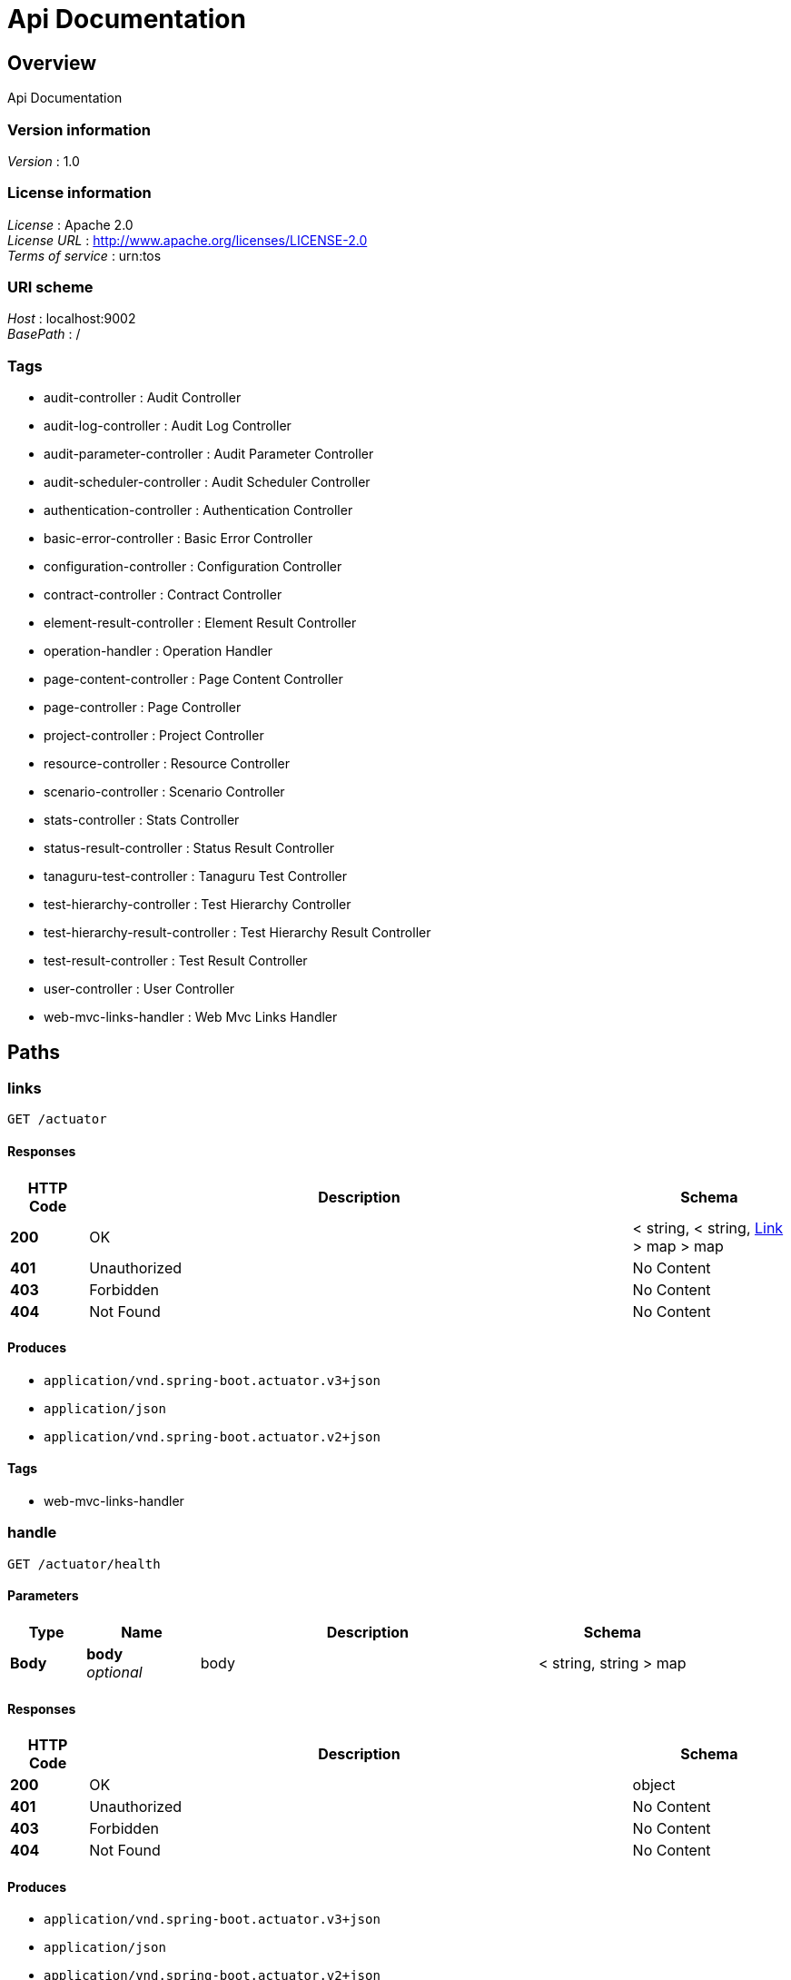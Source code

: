 = Api Documentation


[[_overview]]
== Overview
Api Documentation


=== Version information
[%hardbreaks]
__Version__ : 1.0


=== License information
[%hardbreaks]
__License__ : Apache 2.0
__License URL__ : http://www.apache.org/licenses/LICENSE-2.0
__Terms of service__ : urn:tos


=== URI scheme
[%hardbreaks]
__Host__ : localhost:9002
__BasePath__ : /


=== Tags

* audit-controller : Audit Controller
* audit-log-controller : Audit Log Controller
* audit-parameter-controller : Audit Parameter Controller
* audit-scheduler-controller : Audit Scheduler Controller
* authentication-controller : Authentication Controller
* basic-error-controller : Basic Error Controller
* configuration-controller : Configuration Controller
* contract-controller : Contract Controller
* element-result-controller : Element Result Controller
* operation-handler : Operation Handler
* page-content-controller : Page Content Controller
* page-controller : Page Controller
* project-controller : Project Controller
* resource-controller : Resource Controller
* scenario-controller : Scenario Controller
* stats-controller : Stats Controller
* status-result-controller : Status Result Controller
* tanaguru-test-controller : Tanaguru Test Controller
* test-hierarchy-controller : Test Hierarchy Controller
* test-hierarchy-result-controller : Test Hierarchy Result Controller
* test-result-controller : Test Result Controller
* user-controller : User Controller
* web-mvc-links-handler : Web Mvc Links Handler




[[_paths]]
== Paths

[[_linksusingget]]
=== links
....
GET /actuator
....


==== Responses

[options="header", cols=".^2a,.^14a,.^4a"]
|===
|HTTP Code|Description|Schema
|**200**|OK|< string, < string, <<_link,Link>> > map > map
|**401**|Unauthorized|No Content
|**403**|Forbidden|No Content
|**404**|Not Found|No Content
|===


==== Produces

* `application/vnd.spring-boot.actuator.v3+json`
* `application/json`
* `application/vnd.spring-boot.actuator.v2+json`


==== Tags

* web-mvc-links-handler


[[_handleusingget_1]]
=== handle
....
GET /actuator/health
....


==== Parameters

[options="header", cols=".^2a,.^3a,.^9a,.^4a"]
|===
|Type|Name|Description|Schema
|**Body**|**body** +
__optional__|body|< string, string > map
|===


==== Responses

[options="header", cols=".^2a,.^14a,.^4a"]
|===
|HTTP Code|Description|Schema
|**200**|OK|object
|**401**|Unauthorized|No Content
|**403**|Forbidden|No Content
|**404**|Not Found|No Content
|===


==== Produces

* `application/vnd.spring-boot.actuator.v3+json`
* `application/json`
* `application/vnd.spring-boot.actuator.v2+json`


==== Tags

* operation-handler


[[_handleusingget]]
=== handle
....
GET /actuator/health/**
....


==== Parameters

[options="header", cols=".^2a,.^3a,.^9a,.^4a"]
|===
|Type|Name|Description|Schema
|**Body**|**body** +
__optional__|body|< string, string > map
|===


==== Responses

[options="header", cols=".^2a,.^14a,.^4a"]
|===
|HTTP Code|Description|Schema
|**200**|OK|object
|**401**|Unauthorized|No Content
|**403**|Forbidden|No Content
|**404**|Not Found|No Content
|===


==== Produces

* `application/vnd.spring-boot.actuator.v3+json`
* `application/json`
* `application/vnd.spring-boot.actuator.v2+json`


==== Tags

* operation-handler


[[_handleusingget_2]]
=== handle
....
GET /actuator/info
....


==== Parameters

[options="header", cols=".^2a,.^3a,.^9a,.^4a"]
|===
|Type|Name|Description|Schema
|**Body**|**body** +
__optional__|body|< string, string > map
|===


==== Responses

[options="header", cols=".^2a,.^14a,.^4a"]
|===
|HTTP Code|Description|Schema
|**200**|OK|object
|**401**|Unauthorized|No Content
|**403**|Forbidden|No Content
|**404**|Not Found|No Content
|===


==== Produces

* `application/vnd.spring-boot.actuator.v3+json`
* `application/json`
* `application/vnd.spring-boot.actuator.v2+json`


==== Tags

* operation-handler


[[_getauditlogbyauditfilteredusingget]]
=== Get paginable AuditLog for a given Audit id filtered by date and/or level
....
GET /audit-logs/by-audit-filtered/{id}/{shareCode}
....


==== Description
User must have SHOW_AUDIT authority on audit's project or a valid sharecode
If audit not found, exception raise : AUDIT_NOT_FOUND with audit id


==== Parameters

[options="header", cols=".^2a,.^3a,.^9a,.^4a,.^2a"]
|===
|Type|Name|Description|Schema|Default
|**Path**|**id** +
__required__|id|integer (int64)|
|**Path**|**shareCode** +
__optional__|shareCode|string|
|**Query**|**asc** +
__optional__|asc|boolean|`"true"`
|**Query**|**levels** +
__required__|levels|< enum (INFO, WARNING, ERROR) > array(multi)|
|**Query**|**page** +
__optional__|page|integer (int32)|`0`
|**Query**|**size** +
__optional__|size|integer (int32)|`10`
|===


==== Responses

[options="header", cols=".^2a,.^14a,.^4a"]
|===
|HTTP Code|Description|Schema
|**200**|OK|<<_411aacd029beb69a3aa2a5418d04390e,Page«AuditLog»>>
|**400**|Invalid parameters|No Content
|**401**|Unauthorized : ACCESS_DENIED message|No Content
|**403**|Forbidden for current session or invalid sharecode|No Content
|**404**|Audit not found : AUDIT_NOT_FOUND error|No Content
|===


==== Produces

* `\*/*`


==== Tags

* audit-log-controller


[[_getauditlogbyauditusingget]]
=== Get paginable AuditLog for a given Audit id
....
GET /audit-logs/by-audit/{id}/{shareCode}
....


==== Description
User must have SHOW_AUDIT authority on audit's project or a valid sharecode
If audit not found, exception raise : AUDIT_NOT_FOUND with audit id


==== Parameters

[options="header", cols=".^2a,.^3a,.^9a,.^4a,.^2a"]
|===
|Type|Name|Description|Schema|Default
|**Path**|**id** +
__required__|id|integer (int64)|
|**Path**|**shareCode** +
__optional__|shareCode|string|
|**Query**|**page** +
__optional__|page|integer (int32)|`0`
|**Query**|**size** +
__optional__|size|integer (int32)|`10`
|===


==== Responses

[options="header", cols=".^2a,.^14a,.^4a"]
|===
|HTTP Code|Description|Schema
|**200**|OK|<<_411aacd029beb69a3aa2a5418d04390e,Page«AuditLog»>>
|**400**|Invalid parameters|No Content
|**401**|Unauthorized : ACCESS_DENIED message|No Content
|**403**|Forbidden for current session or invalid sharecode|No Content
|**404**|Audit not found : AUDIT_NOT_FOUND error|No Content
|===


==== Produces

* `\*/*`


==== Tags

* audit-log-controller


[[_getlevelsusingget]]
=== Get the different log levels
....
GET /audit-logs/levels
....


==== Responses

[options="header", cols=".^2a,.^14a,.^4a"]
|===
|HTTP Code|Description|Schema
|**200**|OK|< enum (INFO, WARNING, ERROR) > array
|**401**|Unauthorized|No Content
|**403**|Forbidden|No Content
|**404**|Not Found|No Content
|===


==== Produces

* `\*/*`


==== Tags

* audit-log-controller


[[_getallauditparametersusingget]]
=== Get all parameters
....
GET /audit-parameters/
....


==== Responses

[options="header", cols=".^2a,.^14a,.^4a"]
|===
|HTTP Code|Description|Schema
|**200**|OK|< <<_auditparameter,AuditParameter>> > array
|**401**|Unauthorized|No Content
|**403**|Forbidden|No Content
|**404**|Not Found|No Content
|===


==== Produces

* `\*/*`


==== Tags

* audit-parameter-controller


[[_getbyauditusingget]]
=== Get parameters for a given Audit id
....
GET /audit-parameters/by-audit/{id}/{shareCode}
....


==== Description
User must have SHOW_AUDIT authority on audit's project or a valid sharecode
 If audit not found, exception raise : AUDIT_NOT_FOUND with audit id


==== Parameters

[options="header", cols=".^2a,.^3a,.^9a,.^4a"]
|===
|Type|Name|Description|Schema
|**Path**|**id** +
__required__|id|integer (int64)
|**Path**|**shareCode** +
__optional__|shareCode|string
|===


==== Responses

[options="header", cols=".^2a,.^14a,.^4a"]
|===
|HTTP Code|Description|Schema
|**200**|OK|< <<_auditparametervalue,AuditParameterValue>> > array
|**400**|Invalid parameters|No Content
|**401**|Unauthorized : ACCESS_DENIED message|No Content
|**403**|Forbidden for current session or invalid sharecode|No Content
|**404**|Audit not found : AUDIT_NOT_FOUND error|No Content
|===


==== Produces

* `\*/*`


==== Tags

* audit-parameter-controller


[[_getauditparametersusingget]]
=== Get parameter by id
....
GET /audit-parameters/{id}
....


==== Description
If audit parameters not found, exception raise : AUDIT_PARAMETERS_NOT_FOUND with audit parameters id


==== Parameters

[options="header", cols=".^2a,.^3a,.^9a,.^4a"]
|===
|Type|Name|Description|Schema
|**Path**|**id** +
__required__|id|integer (int64)
|===


==== Responses

[options="header", cols=".^2a,.^14a,.^4a"]
|===
|HTTP Code|Description|Schema
|**200**|OK|<<_auditparameter,AuditParameter>>
|**400**|Invalid parameters|No Content
|**401**|Unauthorized|No Content
|**403**|Forbidden|No Content
|**404**|Parameter not found : AUDIT_PARAMETERS_NOT_FOUND error|No Content
|===


==== Produces

* `\*/*`


==== Tags

* audit-parameter-controller


[[_createauditschedulerusingpost]]
=== Create audit scheduler
....
POST /audit-schedulers/
....


==== Description
If audit not found, exception raise : AUDIT_NOT_FOUND with audit id


==== Parameters

[options="header", cols=".^2a,.^3a,.^9a,.^4a"]
|===
|Type|Name|Description|Schema
|**Body**|**auditSchedulerDTO** +
__required__|auditSchedulerDTO|<<_auditschedulerdto,AuditSchedulerDTO>>
|===


==== Responses

[options="header", cols=".^2a,.^14a,.^4a"]
|===
|HTTP Code|Description|Schema
|**200**|OK|<<_auditscheduler,AuditScheduler>>
|**201**|Created|No Content
|**400**|Invalid parameters|No Content
|**401**|Unauthorized : ACCESS_DENIED message|No Content
|**403**|Forbidden for current session|No Content
|**404**|Audit scheduler not found : AUDIT_NOT_FOUND error|No Content
|===


==== Consumes

* `application/json`


==== Produces

* `\*/*`


==== Tags

* audit-scheduler-controller


[[_modifyauditschedulerusingput]]
=== Modify audit scheduler
....
PUT /audit-schedulers/
....


==== Description
If audit scheduler not found, exception raise : AUDIT_SCHEDULER_NOT_FOUND with audit scheduler id
 Or if user cannot modify audit associated with the scheduler, exception raise : CANNOT_MODIFY_AUDIT_ASSOCIATED_SCHEDULER
 Or if user cannot access scheduler, exception raise : CANNOT_ACCESS_SCHEDULER with audit scheduler id


==== Parameters

[options="header", cols=".^2a,.^3a,.^9a,.^4a"]
|===
|Type|Name|Description|Schema
|**Body**|**auditSchedulerDTO** +
__required__|auditSchedulerDTO|<<_auditschedulerdto,AuditSchedulerDTO>>
|===


==== Responses

[options="header", cols=".^2a,.^14a,.^4a"]
|===
|HTTP Code|Description|Schema
|**200**|OK|<<_auditscheduler,AuditScheduler>>
|**201**|Created|No Content
|**400**|Invalid parameters|No Content
|**401**|Unauthorized : ACCESS_DENIED message|No Content
|**403**|Forbidden for current session|No Content
|**404**|Audit scheduler not found : AUDIT_SCHEDULER_NOT_FOUND error
Cannot modify audit associated with the scheduler : CANNOT_MODIFY_AUDIT_ASSOCIATED_SCHEDULER error
Cannot access scheduler : CANNOT_ACCESS_SCHEDULER error|No Content
|===


==== Consumes

* `application/json`


==== Produces

* `\*/*`


==== Tags

* audit-scheduler-controller


[[_deleteauditschedulerusingdelete]]
=== Delete audit scheduler
....
DELETE /audit-schedulers/{id}
....


==== Description
If audit scheduler not found, exception raise : AUDIT_SCHEDULER_NOT_FOUND with audit scheduler id
 Or if user cannot access scheduler, exception raise: CANNOT_ACCESS_SCHEDULER with audit scheduler id


==== Parameters

[options="header", cols=".^2a,.^3a,.^9a,.^4a"]
|===
|Type|Name|Description|Schema
|**Path**|**id** +
__required__|id|integer (int64)
|===


==== Responses

[options="header", cols=".^2a,.^14a,.^4a"]
|===
|HTTP Code|Description|Schema
|**200**|OK|<<_auditscheduler,AuditScheduler>>
|**204**|No Content|No Content
|**400**|Invalid parameters|No Content
|**401**|Unauthorized : ACCESS_DENIED message|No Content
|**403**|Forbidden for current session|No Content
|**404**|Audit scheduler not found : AUDIT_SCHEDULER_NOT_FOUND error
Cannot access scheduler : CANNOT_ACCESS_SCHEDULER error|No Content
|===


==== Produces

* `\*/*`


==== Tags

* audit-scheduler-controller


[[_getbyidusingget]]
=== Get audit scheduler by id
....
GET /audit-schedulers/{id}, {shareCode}
....


==== Description
If audit scheduler not found, exception raise : AUDIT_SCHEDULER_NOT_FOUND with audit scheduler id
 Or if the current user doesn't have access to the scheduler, exception raise : CURRENT_USER_NO_ACCESS_SCHEDULER with audit scheduler id


==== Parameters

[options="header", cols=".^2a,.^3a,.^9a,.^4a"]
|===
|Type|Name|Description|Schema
|**Path**|**id** +
__required__|id|integer (int64)
|**Path**|**shareCode** +
__optional__|shareCode|string
|===


==== Responses

[options="header", cols=".^2a,.^14a,.^4a"]
|===
|HTTP Code|Description|Schema
|**200**|OK|<<_auditscheduler,AuditScheduler>>
|**400**|Invalid parameters|No Content
|**401**|Unauthorized : ACCESS_DENIED message|No Content
|**403**|Forbidden for current session|No Content
|**404**|Audit scheduler not found : AUDIT_SCHEDULER_NOT_FOUND error
Current user cannot access scheduler : CURRENT_USER_NO_ACCESS_SCHEDULER error|No Content
|===


==== Produces

* `\*/*`


==== Tags

* audit-scheduler-controller


[[_getauditsbyprojectandtypeusingget]]
=== Get all audits paginated for a given Project id and a given type
....
GET /audits/by-project-and-type-paginated/{id}/{type}
....


==== Description
User must have SHOW_AUDIT authority on project
If project not found, exception raise : PROJECT_NOT_FOUND with project id


==== Parameters

[options="header", cols=".^2a,.^3a,.^9a,.^4a,.^2a"]
|===
|Type|Name|Description|Schema|Default
|**Path**|**id** +
__required__|id|integer (int64)|
|**Path**|**type** +
__required__|type|enum (SITE, PAGE, UPLOAD, SCENARIO)|
|**Query**|**isAsc** +
__optional__|isAsc|boolean|`"false"`
|**Query**|**page** +
__optional__|page|integer (int32)|`0`
|**Query**|**size** +
__optional__|size|integer (int32)|`5`
|**Query**|**sortBy** +
__optional__|sortBy|string|`"id"`
|===


==== Responses

[options="header", cols=".^2a,.^14a,.^4a"]
|===
|HTTP Code|Description|Schema
|**200**|OK|<<_265fc65bf3b65e0bb70fe2df2b6a0387,Page«Audit»>>
|**400**|Invalid parameters|No Content
|**401**|Unauthorized : ACCESS_DENIED message|No Content
|**403**|Forbidden for current session|No Content
|**404**|Project not found : PROJECT_NOT_FOUND error|No Content
|===


==== Produces

* `\*/*`


==== Tags

* audit-controller


[[_getauditsbyprojectusingget]]
=== Get all audits for a given Project id
....
GET /audits/by-project/{id}
....


==== Description
User must have SHOW_AUDIT authority on project
If project not found, exception raise : PROJECT_NOT_FOUND with project id


==== Parameters

[options="header", cols=".^2a,.^3a,.^9a,.^4a"]
|===
|Type|Name|Description|Schema
|**Path**|**id** +
__required__|id|integer (int64)
|===


==== Responses

[options="header", cols=".^2a,.^14a,.^4a"]
|===
|HTTP Code|Description|Schema
|**200**|OK|< <<_audit,Audit>> > array
|**400**|Invalid parameters|No Content
|**401**|Unauthorized : ACCESS_DENIED message|No Content
|**403**|Forbidden for current session|No Content
|**404**|Project not found : PROJECT_NOT_FOUND error|No Content
|===


==== Produces

* `\*/*`


==== Tags

* audit-controller


[[_exportauditusingget]]
=== Get a json file with the audit information
....
GET /audits/export/{id}/{sharecode}
....


==== Description
User must have SHOW_AUDIT authority on project or a valid sharecode


==== Parameters

[options="header", cols=".^2a,.^3a,.^9a,.^4a"]
|===
|Type|Name|Description|Schema
|**Path**|**id** +
__required__|id|integer (int64)
|**Path**|**shareCode** +
__optional__|shareCode|string
|===


==== Responses

[options="header", cols=".^2a,.^14a,.^4a"]
|===
|HTTP Code|Description|Schema
|**200**|OK|<<_resource,Resource>>
|**400**|Invalid parameters|No Content
|**401**|Unauthorized|No Content
|**403**|Forbidden for current session or invalid sharecode|No Content
|**404**|Audit not found|No Content
|===


==== Produces

* `application/json`


==== Tags

* audit-controller


[[_getlastauditbyprojectusingget]]
=== Get last Audit by project id
....
GET /audits/last-by-project/{id}
....


==== Description
User must have SHOW_AUDIT authority on project
If project not found, exception raise : PROJECT_NOT_FOUND with project id


==== Parameters

[options="header", cols=".^2a,.^3a,.^9a,.^4a"]
|===
|Type|Name|Description|Schema
|**Path**|**id** +
__required__|id|integer (int64)
|===


==== Responses

[options="header", cols=".^2a,.^14a,.^4a"]
|===
|HTTP Code|Description|Schema
|**200**|OK|<<_audit,Audit>>
|**400**|Invalid parameters|No Content
|**401**|Unauthorized : ACCESS_DENIED message|No Content
|**403**|Forbidden for current session|No Content
|**404**|Project not found : PROJECT_NOT_FOUND error|No Content
|===


==== Produces

* `\*/*`


==== Tags

* audit-controller


[[_getlastauditbyprojectandaudittypeusingget]]
=== Get last Audit by project id and audit type
....
GET /audits/last-by-project/{id}/{type}
....


==== Description
User must have SHOW_AUDIT authority on project
If project not found, exception raise : PROJECT_NOT_FOUND with project id


==== Parameters

[options="header", cols=".^2a,.^3a,.^9a,.^4a"]
|===
|Type|Name|Description|Schema
|**Path**|**id** +
__required__|id|integer (int64)
|**Path**|**type** +
__required__|type|enum (SITE, PAGE, UPLOAD, SCENARIO)
|===


==== Responses

[options="header", cols=".^2a,.^14a,.^4a"]
|===
|HTTP Code|Description|Schema
|**200**|OK|<<_audit,Audit>>
|**400**|Invalid parameters|No Content
|**401**|Unauthorized : ACCESS_DENIED message|No Content
|**403**|Forbidden for current session|No Content
|**404**|Project not found : PROJECT_NOT_FOUND error|No Content
|===


==== Produces

* `\*/*`


==== Tags

* audit-controller


[[_startauditusingpost]]
=== Start an audit
....
POST /audits/start
....


==== Description
User must have START_AUDIT authority on project
If audit command doesn't contains main reference, exception raise : NO_MAIN_REFERENCE
If project not found, exception raise : PROJECT_NOT_FOUND with project id
If contract date passed, exception raise : CONTRACT_DATE_PASSED
Or if reference test hierarchy not found, exception raise : NO_USABLE_REFERENCE with reference id


==== Parameters

[options="header", cols=".^2a,.^3a,.^9a,.^4a"]
|===
|Type|Name|Description|Schema
|**Body**|**auditCommand** +
__required__|auditCommand|<<_auditcommanddto,AuditCommandDTO>>
|===


==== Responses

[options="header", cols=".^2a,.^14a,.^4a"]
|===
|HTTP Code|Description|Schema
|**200**|OK|<<_audit,Audit>>
|**201**|Created|No Content
|**400**|Invalid parameters|No Content
|**401**|Unauthorized : ACCESS_DENIED message|No Content
|**403**|Forbidden for current session|No Content
|**404**|Project not found : PROJECT_NOT_FOUND error
No main reference : NO_MAIN_REFERENCE error
Contract date passed : CONTRACT_DATE_PASSED error
Test hierarchy reference not found : NO_USABLE_REFERENCE error|No Content
|===


==== Consumes

* `application/json`


==== Produces

* `\*/*`


==== Tags

* audit-controller


[[_deleteauditusingdelete]]
=== Delete an audit by id
....
DELETE /audits/{id}
....


==== Description
User must have DELETE_AUDIT authority on project
If audit not found, exception raise: AUDIT_NOT_FOUND with audit id


==== Parameters

[options="header", cols=".^2a,.^3a,.^9a,.^4a"]
|===
|Type|Name|Description|Schema
|**Path**|**id** +
__required__|id|integer (int64)
|===


==== Responses

[options="header", cols=".^2a,.^14a,.^4a"]
|===
|HTTP Code|Description|Schema
|**200**|OK|No Content
|**204**|No Content|No Content
|**400**|Invalid parameters|No Content
|**401**|Unauthorized : ACCESS_DENIED message|No Content
|**403**|Forbidden for current session|No Content
|**404**|Audit not found : AUDIT_NOT_FOUND error|No Content
|===


==== Produces

* `\*/*`


==== Tags

* audit-controller


[[_hasscreenshotbyauditusingget]]
=== Get the number of screenshot in Audit for a given id
....
GET /audits/{id}/has-screenshot/{shareCode}
....


==== Description
User must have SHOW_AUDIT authority on project or a valid sharecode
If audit not found, exception raise : AUDIT_NOT_FOUND with audit id


==== Parameters

[options="header", cols=".^2a,.^3a,.^9a,.^4a"]
|===
|Type|Name|Description|Schema
|**Path**|**id** +
__required__|id|integer (int64)
|**Path**|**shareCode** +
__optional__|shareCode|string
|===


==== Responses

[options="header", cols=".^2a,.^14a,.^4a"]
|===
|HTTP Code|Description|Schema
|**200**|OK|<<_audit,Audit>>
|**400**|Invalid parameters|No Content
|**401**|Unauthorized : ACCESS_DENIED message|No Content
|**403**|Forbidden for current session or invalid sharecode|No Content
|**404**|Audit not found : AUDIT_NOT_FOUND error|No Content
|===


==== Produces

* `\*/*`


==== Tags

* audit-controller


[[_stopauditusingpost]]
=== Stop an audit
....
POST /audits/{id}/stop
....


==== Description
User must have START_AUDIT authority on project


==== Parameters

[options="header", cols=".^2a,.^3a,.^9a,.^4a"]
|===
|Type|Name|Description|Schema
|**Path**|**id** +
__required__|id|integer (int64)
|===


==== Responses

[options="header", cols=".^2a,.^14a,.^4a"]
|===
|HTTP Code|Description|Schema
|**200**|OK|No Content
|**201**|Created|No Content
|**400**|Invalid parameters, CANNOT_STOP_FINISHED_AUDIT error|No Content
|**401**|Unauthorized : ACCESS_DENIED message|No Content
|**403**|FORBIDDEN_STOP_AUDIT when forbidden for the current session|No Content
|**404**|Audit not found : AUDIT_NOT_FOUND error|No Content
|===


==== Consumes

* `application/json`


==== Produces

* `\*/*`


==== Tags

* audit-controller


[[_getauditusingget]]
=== Get an Audit for a given id
....
GET /audits/{id}/{shareCode}
....


==== Description
User must have SHOW_AUDIT authority on project or a valid sharecode
If audit not found, exception raise : AUDIT_NOT_FOUND with audit id


==== Parameters

[options="header", cols=".^2a,.^3a,.^9a,.^4a"]
|===
|Type|Name|Description|Schema
|**Path**|**id** +
__required__|id|integer (int64)
|**Path**|**shareCode** +
__optional__|shareCode|string
|===


==== Responses

[options="header", cols=".^2a,.^14a,.^4a"]
|===
|HTTP Code|Description|Schema
|**200**|OK|<<_audit,Audit>>
|**400**|Invalid parameters|No Content
|**401**|Unauthorized : ACCESS_DENIED message|No Content
|**403**|Forbidden for current session or invalid sharecode|No Content
|**404**|Audit not found : AUDIT_NOT_FOUND error|No Content
|===


==== Produces

* `\*/*`


==== Tags

* audit-controller


[[_createauthenticationtokenusingpost]]
=== createAuthenticationToken
....
POST /authentication/login
....


==== Parameters

[options="header", cols=".^2a,.^3a,.^9a,.^4a"]
|===
|Type|Name|Description|Schema
|**Body**|**authenticationRequest** +
__required__|authenticationRequest|<<_jwtrequest,JwtRequest>>
|===


==== Responses

[options="header", cols=".^2a,.^14a,.^4a"]
|===
|HTTP Code|Description|Schema
|**200**|OK|<<_jwtresponse,JwtResponse>>
|**201**|Created|No Content
|**401**|Unauthorized|No Content
|**403**|Forbidden|No Content
|**404**|Not Found|No Content
|===


==== Consumes

* `application/json`


==== Produces

* `application/json`


==== Tags

* authentication-controller


[[_refreshtokenusingget]]
=== refreshToken
....
GET /authentication/refresh-token
....


==== Responses

[options="header", cols=".^2a,.^14a,.^4a"]
|===
|HTTP Code|Description|Schema
|**200**|OK|<<_jwtresponse,JwtResponse>>
|**401**|Unauthorized|No Content
|**403**|Forbidden|No Content
|**404**|Not Found|No Content
|===


==== Produces

* `application/json`


==== Tags

* authentication-controller


[[_getbrowsersenabledusingget]]
=== Get browsers enabled
....
GET /config/browsers-enabled
....


==== Responses

[options="header", cols=".^2a,.^14a,.^4a"]
|===
|HTTP Code|Description|Schema
|**200**|OK|string
|**401**|Unauthorized|No Content
|**403**|Forbidden|No Content
|**404**|Not Found|No Content
|===


==== Produces

* `\*/*`


==== Tags

* configuration-controller


[[_getengineversionusingget]]
=== Get engine version
....
GET /config/engine-version
....


==== Responses

[options="header", cols=".^2a,.^14a,.^4a"]
|===
|HTTP Code|Description|Schema
|**200**|OK|string
|**401**|Unauthorized|No Content
|**403**|Forbidden|No Content
|**404**|Not Found|No Content
|===


==== Produces

* `\*/*`


==== Tags

* configuration-controller


[[_getsessiondurationusingget]]
=== Get session duration value
....
GET /config/session-duration
....


==== Responses

[options="header", cols=".^2a,.^14a,.^4a"]
|===
|HTTP Code|Description|Schema
|**200**|OK|integer (int64)
|**401**|Unauthorized|No Content
|**403**|Forbidden|No Content
|**404**|Not Found|No Content
|===


==== Produces

* `\*/*`


==== Tags

* configuration-controller


[[_createcontractusingpost]]
=== Create a contract for user
....
POST /contracts/
....


==== Description
User must have CREATE_CONTRACT authority
If user not found exception raise : USER_NOT_FOUND with user id
Or if a user try to create multiple contract, exception raise : CANNOT_CREATE_MULTIPLE_USER_CONTRACT


==== Parameters

[options="header", cols=".^2a,.^3a,.^9a,.^4a"]
|===
|Type|Name|Description|Schema
|**Body**|**contract** +
__required__|contract|<<_contractdto,ContractDTO>>
|===


==== Responses

[options="header", cols=".^2a,.^14a,.^4a"]
|===
|HTTP Code|Description|Schema
|**200**|OK|<<_contract,Contract>>
|**201**|Created|No Content
|**400**|Invalid parameters|No Content
|**401**|Unauthorized : ACCESS_DENIED message|No Content
|**403**|Forbidden for current session|No Content
|**404**|User not found : USER_NOT_FOUND error
Cannot create multiple user contract : CANNOT_CREATE_MULTIPLE_USER_CONTRACT error|No Content
|===


==== Consumes

* `application/json`


==== Produces

* `application/json`


==== Tags

* contract-controller


[[_findallwithauthoritiesusingget]]
=== Get all contracts current user has authority on (member or not)
....
GET /contracts/
....


==== Description
User must be logged in


==== Parameters

[options="header", cols=".^2a,.^3a,.^9a,.^4a,.^2a"]
|===
|Type|Name|Description|Schema|Default
|**Query**|**name** +
__optional__|name|string|
|**Query**|**page** +
__optional__|page|integer (int32)|`0`
|**Query**|**size** +
__optional__|size|integer (int32)|`10`
|**Query**|**sortBy** +
__optional__|sortBy|string|`"name"`
|===


==== Responses

[options="header", cols=".^2a,.^14a,.^4a"]
|===
|HTTP Code|Description|Schema
|**200**|OK|<<_cd2329a62a48f99cee6d5d96f7111d18,Page«Contract»>>
|**401**|Unauthorized : ACCESS_DENIED message|No Content
|**403**|Forbidden|No Content
|**404**|Not Found|No Content
|===


==== Produces

* `application/json`


==== Tags

* contract-controller


[[_findallbyuserusingget]]
=== Get Contracts for a given User
....
GET /contracts/by-user/{id}
....


==== Description
User must have SHOW_USER authority
If user not found exception raise : USER_NOT_FOUND with user id


==== Parameters

[options="header", cols=".^2a,.^3a,.^9a,.^4a,.^2a"]
|===
|Type|Name|Description|Schema|Default
|**Path**|**id** +
__required__|id|integer (int64)|
|**Query**|**page** +
__optional__|page|integer (int32)|`0`
|**Query**|**size** +
__optional__|size|integer (int32)|`10`
|===


==== Responses

[options="header", cols=".^2a,.^14a,.^4a"]
|===
|HTTP Code|Description|Schema
|**200**|OK|<<_cd2329a62a48f99cee6d5d96f7111d18,Page«Contract»>>
|**400**|Invalid parameters|No Content
|**401**|Unauthorized : ACCESS_DENIED message|No Content
|**403**|Forbidden for current session|No Content
|**404**|User not found : USER_NOT_FOUND errpr|No Content
|===


==== Produces

* `application/json`


==== Tags

* contract-controller


[[_findallbynameownedorcurrentuserismemberofusingget]]
=== Get All contracts current user owns or is member of
....
GET /contracts/me
....


==== Description
User must be logged in


==== Parameters

[options="header", cols=".^2a,.^3a,.^9a,.^4a,.^2a"]
|===
|Type|Name|Description|Schema|Default
|**Query**|**name** +
__optional__|name|string|
|**Query**|**page** +
__optional__|page|integer (int32)|`0`
|**Query**|**size** +
__optional__|size|integer (int32)|`10`
|**Query**|**sortBy** +
__optional__|sortBy|string|`"name"`
|===


==== Responses

[options="header", cols=".^2a,.^14a,.^4a"]
|===
|HTTP Code|Description|Schema
|**200**|OK|<<_cd2329a62a48f99cee6d5d96f7111d18,Page«Contract»>>
|**401**|Unauthorized : ACCESS_DENIED message|No Content
|**403**|Forbidden|No Content
|**404**|Not Found|No Content
|===


==== Produces

* `application/json`


==== Tags

* contract-controller


[[_findcurrentuserismemberofusingget]]
=== Get All contracts current user is member of
....
GET /contracts/member-of
....


==== Description
User must be logged in


==== Responses

[options="header", cols=".^2a,.^14a,.^4a"]
|===
|HTTP Code|Description|Schema
|**200**|OK|< <<_contract,Contract>> > array
|**401**|Unauthorized : ACCESS_DENIED message|No Content
|**403**|Forbidden|No Content
|**404**|Not Found|No Content
|===


==== Produces

* `application/json`


==== Tags

* contract-controller


[[_findownedusingget]]
=== Get All contracts current user owns
....
GET /contracts/owned
....


==== Description
User must be logged in


==== Responses

[options="header", cols=".^2a,.^14a,.^4a"]
|===
|HTTP Code|Description|Schema
|**200**|OK|< <<_contract,Contract>> > array
|**401**|Unauthorized : ACCESS_DENIED message|No Content
|**403**|Forbidden|No Content
|**404**|Not Found|No Content
|===


==== Produces

* `application/json`


==== Tags

* contract-controller


[[_addmemberusingput]]
=== Add a member to a contract
....
PUT /contracts/{contractId}/add-member/{userId}
....


==== Description
User must have INVITE_MEMBER authority on contract
If contract not found exception raise : CONTRACT_NOT_FOUND with contract id
Or if user not found exception raise : USER_NOT_FOUND with user id


==== Parameters

[options="header", cols=".^2a,.^3a,.^9a,.^4a"]
|===
|Type|Name|Description|Schema
|**Path**|**contractId** +
__required__|contractId|integer (int64)
|**Path**|**userId** +
__required__|userId|integer (int64)
|===


==== Responses

[options="header", cols=".^2a,.^14a,.^4a"]
|===
|HTTP Code|Description|Schema
|**200**|OK|<<_contractappuser,ContractAppUser>>
|**201**|Created|No Content
|**400**|Invalid parameters|No Content
|**401**|Unauthorized : ACCESS_DENIED message|No Content
|**403**|Forbidden for current session|No Content
|**404**|Contract not found : CONTRACT_NOT_FOUND error
User not found : USER_NOT_FOUND error|No Content
|===


==== Consumes

* `application/json`


==== Produces

* `application/json`


==== Tags

* contract-controller


[[_promotememberusingput]]
=== Promote a member of a contract
....
PUT /contracts/{contractId}/promote-member/{userId}/to/{contractRole}
....


==== Description
User must have PROMOTE_MEMBER authority on contract
If user try to promote himself, exception raise : CANNOT_PROMOTE_YOURSELF
Or if this project role cannot be used to promote a user, exception raise : PROJECT_CANNOT_PROMOTE_USER
Or if contract not found exception raise : CONTRACT_NOT_FOUND with contract id
Or if user cannot promote contract owner, exception raise : CANNOT_PROMOTE_CONTRACT_OWNER
Or if user not found, exception raise : USER_NOT_FOUND with user id
Or if user is not found for project, exception raise : USER_NOT_FOUND_FOR_PROJECT with user id and project id


==== Parameters

[options="header", cols=".^2a,.^3a,.^9a,.^4a"]
|===
|Type|Name|Description|Schema
|**Path**|**contractId** +
__required__|contractId|integer (int64)
|**Path**|**contractRole** +
__required__|contractRole|enum (CONTRACT_OWNER, CONTRACT_USER, CONTRACT_MANAGER, CONTRACT_GUEST, CONTRACT_VISITOR)
|**Path**|**userId** +
__required__|userId|integer (int64)
|===


==== Responses

[options="header", cols=".^2a,.^14a,.^4a"]
|===
|HTTP Code|Description|Schema
|**200**|OK|<<_contractappuser,ContractAppUser>>
|**201**|Created|No Content
|**400**|Invalid parameters|No Content
|**401**|Unauthorized : ACCESS_DENIED message|No Content
|**403**|Forbidden for current session|No Content
|**404**|Contract not found : CONTRACT_NOT_FOUND error
User try to promote himself : CANNOT_PROMOTE_YOURSELF error
Project role cannot be used to promote a user : PROJECT_CANNOT_PROMOTE_USER error
Cannot promote contract owner : CANNOT_PROMOTE_CONTRACT_OWNER error
User not found : USER_NOT_FOUND error
User not found for project : USER_NOT_FOUND_FOR_PROJECT error|No Content
|===


==== Consumes

* `application/json`


==== Produces

* `application/json`


==== Tags

* contract-controller


[[_removememberusingput]]
=== Remove a member of a contract
....
PUT /contracts/{contractId}/remove-member/{userId}
....


==== Description
User must have REMOVE_MEMBER authority on contract
If contract not found exception raise : CONTRACT_NOT_FOUND with contract id
Or if user not found exception raise : USER_NOT_FOUND with user id


==== Parameters

[options="header", cols=".^2a,.^3a,.^9a,.^4a"]
|===
|Type|Name|Description|Schema
|**Path**|**contractId** +
__required__|contractId|integer (int64)
|**Path**|**userId** +
__required__|userId|integer (int64)
|===


==== Responses

[options="header", cols=".^2a,.^14a,.^4a"]
|===
|HTTP Code|Description|Schema
|**200**|OK|No Content
|**201**|Created|No Content
|**400**|Invalid parameters|No Content
|**401**|Unauthorized : ACCESS_DENIED message|No Content
|**403**|Forbidden for current session|No Content
|**404**|Contract not found : CONTRACT_NOT_FOUND error
User not found : USER_NOT_FOUND error|No Content
|===


==== Consumes

* `application/json`


==== Produces

* `application/json`


==== Tags

* contract-controller


[[_findbyidusingget]]
=== Get contracts by id
....
GET /contracts/{id}
....


==== Description
User must have SHOW_CONTRACT authority
If contract not found exception raise : CONTRACT_NOT_FOUND with contract id


==== Parameters

[options="header", cols=".^2a,.^3a,.^9a,.^4a"]
|===
|Type|Name|Description|Schema
|**Path**|**id** +
__required__|id|integer (int64)
|===


==== Responses

[options="header", cols=".^2a,.^14a,.^4a"]
|===
|HTTP Code|Description|Schema
|**200**|OK|<<_contract,Contract>>
|**400**|Invalid parameters|No Content
|**401**|Unauthorized : ACCESS_DENIED message|No Content
|**403**|Forbidden for current session|No Content
|**404**|Contract not found : CONTRACT_NOT_FOUND error|No Content
|===


==== Produces

* `application/json`


==== Tags

* contract-controller


[[_modifycontractusingput]]
=== Modify a contract
....
PUT /contracts/{id}
....


==== Description
User must have MODIFY_CONTRACT authority
If contract not found exception raise : CONTRACT_NOT_FOUND with contract id
Or if user not found exception raise : USER_NOT_FOUND with user id
Or if owned already has a contract : USER_ALREADY_HAS_CONTRACT


==== Parameters

[options="header", cols=".^2a,.^3a,.^9a,.^4a"]
|===
|Type|Name|Description|Schema
|**Path**|**id** +
__required__|id|integer (int64)
|**Body**|**contractDto** +
__required__|contractDto|<<_contractdto,ContractDTO>>
|===


==== Responses

[options="header", cols=".^2a,.^14a,.^4a"]
|===
|HTTP Code|Description|Schema
|**200**|OK|<<_contract,Contract>>
|**201**|Created|No Content
|**400**|Invalid parameters|No Content
|**401**|Unauthorized : ACCESS_DENIED message|No Content
|**403**|Forbidden for current session|No Content
|**404**|Contract not found : CONTRACT_NOT_FOUND error
User not found : USER_NOT_FOUND error|No Content
|===


==== Consumes

* `application/json`


==== Produces

* `application/json`


==== Tags

* contract-controller


[[_deletecontractusingdelete]]
=== Delete a contract
....
DELETE /contracts/{id}
....


==== Description
User must have DELETE_CONTRACT authorit
If contract not found exception raise : CONTRACT_NOT_FOUND with contract id


==== Parameters

[options="header", cols=".^2a,.^3a,.^9a,.^4a"]
|===
|Type|Name|Description|Schema
|**Path**|**id** +
__required__|id|integer (int64)
|===


==== Responses

[options="header", cols=".^2a,.^14a,.^4a"]
|===
|HTTP Code|Description|Schema
|**200**|OK|No Content
|**204**|No Content|No Content
|**400**|Invalid parameters|No Content
|**401**|Unauthorized : ACCESS_DENIED message|No Content
|**403**|Forbidden for current session|No Content
|**404**|Contract not found : CONTRACT_NOT_FOUND error|No Content
|===


==== Produces

* `application/json`


==== Tags

* contract-controller


[[_findauthoritiesbycontractidusingget]]
=== Get contracts by user
....
GET /contracts/{id}/authorities
....


==== Description
User must logged in
If contract not found exception raise : CONTRACT_NOT_FOUND with contract id
Or if user is not found for the contract, exception raise : USER_NOT_FOUND_FOR_CONTRACT with user id and contract id


==== Parameters

[options="header", cols=".^2a,.^3a,.^9a,.^4a"]
|===
|Type|Name|Description|Schema
|**Path**|**id** +
__required__|id|integer (int64)
|===


==== Responses

[options="header", cols=".^2a,.^14a,.^4a"]
|===
|HTTP Code|Description|Schema
|**200**|OK|< string > array
|**400**|Invalid parameters|No Content
|**401**|Unauthorized : ACCESS_DENIED message|No Content
|**403**|Forbidden for current session|No Content
|**404**|Contract not found : CONTRACT_NOT_FOUND error
User not found for the contract : USER_NOT_FOUND_FOR_CONTRACT error|No Content
|===


==== Produces

* `application/json`


==== Tags

* contract-controller


[[_getallelementresultbytestresultusingget]]
=== Get all ElementResult for a given TestResult id
....
GET /element-results/by-test-result/{id}/{shareCode}
....


==== Description
If test result not found, exception raise : TEST_RESULT_NOT_FOUND with test result id
Or if user can't access element results for test, exception raise : CANNOT_ACCESS_ELEMENT_RESULTS_FOR_TEST with test result id


==== Parameters

[options="header", cols=".^2a,.^3a,.^9a,.^4a,.^2a"]
|===
|Type|Name|Description|Schema|Default
|**Path**|**id** +
__required__|id|integer (int64)|
|**Path**|**shareCode** +
__optional__|shareCode|string|
|**Query**|**page** +
__optional__|page|integer (int32)|`0`
|**Query**|**size** +
__optional__|size|integer (int32)|`10`
|===


==== Responses

[options="header", cols=".^2a,.^14a,.^4a"]
|===
|HTTP Code|Description|Schema
|**200**|OK|<<_4a3a40dd9f1f78280e07c52be986d482,Page«ElementResult»>>
|**400**|Invalid parameters|No Content
|**401**|Unauthorized|No Content
|**403**|Forbidden for current session or invalid sharecode|No Content
|**404**|TestResult not found : TEST_RESULT_NOT_FOUND error
Cannot access element results for test : CANNOT_ACCESS_ELEMENT_RESULTS_FOR_TEST error|No Content
|===


==== Produces

* `\*/*`


==== Tags

* element-result-controller


[[_errorhtmlusingpost]]
=== errorHtml
....
POST /error
....


==== Responses

[options="header", cols=".^2a,.^14a,.^4a"]
|===
|HTTP Code|Description|Schema
|**200**|OK|<<_modelandview,ModelAndView>>
|**201**|Created|No Content
|**401**|Unauthorized|No Content
|**403**|Forbidden|No Content
|**404**|Not Found|No Content
|===


==== Consumes

* `application/json`


==== Produces

* `text/html`


==== Tags

* basic-error-controller


[[_errorhtmlusingget]]
=== errorHtml
....
GET /error
....


==== Responses

[options="header", cols=".^2a,.^14a,.^4a"]
|===
|HTTP Code|Description|Schema
|**200**|OK|<<_modelandview,ModelAndView>>
|**401**|Unauthorized|No Content
|**403**|Forbidden|No Content
|**404**|Not Found|No Content
|===


==== Produces

* `text/html`


==== Tags

* basic-error-controller


[[_errorhtmlusingput]]
=== errorHtml
....
PUT /error
....


==== Responses

[options="header", cols=".^2a,.^14a,.^4a"]
|===
|HTTP Code|Description|Schema
|**200**|OK|<<_modelandview,ModelAndView>>
|**201**|Created|No Content
|**401**|Unauthorized|No Content
|**403**|Forbidden|No Content
|**404**|Not Found|No Content
|===


==== Consumes

* `application/json`


==== Produces

* `text/html`


==== Tags

* basic-error-controller


[[_errorhtmlusingdelete]]
=== errorHtml
....
DELETE /error
....


==== Responses

[options="header", cols=".^2a,.^14a,.^4a"]
|===
|HTTP Code|Description|Schema
|**200**|OK|<<_modelandview,ModelAndView>>
|**204**|No Content|No Content
|**401**|Unauthorized|No Content
|**403**|Forbidden|No Content
|===


==== Produces

* `text/html`


==== Tags

* basic-error-controller


[[_errorhtmlusingpatch]]
=== errorHtml
....
PATCH /error
....


==== Responses

[options="header", cols=".^2a,.^14a,.^4a"]
|===
|HTTP Code|Description|Schema
|**200**|OK|<<_modelandview,ModelAndView>>
|**204**|No Content|No Content
|**401**|Unauthorized|No Content
|**403**|Forbidden|No Content
|===


==== Consumes

* `application/json`


==== Produces

* `text/html`


==== Tags

* basic-error-controller


[[_errorhtmlusinghead]]
=== errorHtml
....
HEAD /error
....


==== Responses

[options="header", cols=".^2a,.^14a,.^4a"]
|===
|HTTP Code|Description|Schema
|**200**|OK|<<_modelandview,ModelAndView>>
|**204**|No Content|No Content
|**401**|Unauthorized|No Content
|**403**|Forbidden|No Content
|===


==== Consumes

* `application/json`


==== Produces

* `text/html`


==== Tags

* basic-error-controller


[[_errorhtmlusingoptions]]
=== errorHtml
....
OPTIONS /error
....


==== Responses

[options="header", cols=".^2a,.^14a,.^4a"]
|===
|HTTP Code|Description|Schema
|**200**|OK|<<_modelandview,ModelAndView>>
|**204**|No Content|No Content
|**401**|Unauthorized|No Content
|**403**|Forbidden|No Content
|===


==== Consumes

* `application/json`


==== Produces

* `text/html`


==== Tags

* basic-error-controller


[[_getpagecontentbypageusingget]]
=== Get PageContent for a given Page id
....
GET /page-contents/by-page/{id}/{shareCode}
....


==== Description
User must have SHOW_AUDIT authority on page's project or a valid sharecode
If page not found, exception raise : PAGE_NOT_FOUND with page id
If user cannot access page content, exception raise : CANNOT_ACCESS_PAGE_CONTENT_FOR_PAGE with page id


==== Parameters

[options="header", cols=".^2a,.^3a,.^9a,.^4a"]
|===
|Type|Name|Description|Schema
|**Path**|**id** +
__required__|id|integer (int64)
|**Path**|**shareCode** +
__optional__|shareCode|string
|===


==== Responses

[options="header", cols=".^2a,.^14a,.^4a"]
|===
|HTTP Code|Description|Schema
|**200**|OK|<<_pagecontent,PageContent>>
|**400**|Invalid parameters|No Content
|**401**|Unauthorized|No Content
|**403**|Forbidden for current session or invalid sharecode|No Content
|**404**|Page not found : PAGE_NOT_FOUND error
Cannot access page content : CANNOT_ACCESS_PAGE_CONTENT_FOR_PAGE error|No Content
|===


==== Produces

* `\*/*`


==== Tags

* page-content-controller


[[_deletescreenshotbyauditusingput]]
=== Delete all screenshots for a given Audit id
....
PUT /page-contents/delete-screenshot-by-audit/{id}
....


==== Description
User must have DELETE_AUDIT authority on audit's project
If audit not found, exception raise : AUDIT_NOT_FOUND with audit id


==== Parameters

[options="header", cols=".^2a,.^3a,.^9a,.^4a"]
|===
|Type|Name|Description|Schema
|**Path**|**id** +
__required__|id|integer (int64)
|===


==== Responses

[options="header", cols=".^2a,.^14a,.^4a"]
|===
|HTTP Code|Description|Schema
|**200**|OK|No Content
|**201**|Created|No Content
|**400**|Invalid parameters|No Content
|**401**|Unauthorized|No Content
|**403**|Forbidden for current session|No Content
|**404**|Audit not found : AUDIT_NOT_FOUND error|No Content
|===


==== Consumes

* `application/json`


==== Produces

* `\*/*`


==== Tags

* page-content-controller


[[_getfirstbyauditusingget]]
=== Get first PageContent for a given Audit id
....
GET /page-contents/first-by-audit/{id}/{shareCode}
....


==== Description
User must have SHOW_AUDIT authority on audit's project or a valid sharecode
If audit not found exception raise : AUDIT_NOT_FOUND with audit id
If user cannot access page content for the audit, exception raise : CANNOT_ACCESS_PAGE_CONTENT_FOR_AUDIT with audit id


==== Parameters

[options="header", cols=".^2a,.^3a,.^9a,.^4a"]
|===
|Type|Name|Description|Schema
|**Path**|**id** +
__required__|id|integer (int64)
|**Path**|**shareCode** +
__optional__|shareCode|string
|===


==== Responses

[options="header", cols=".^2a,.^14a,.^4a"]
|===
|HTTP Code|Description|Schema
|**200**|OK|<<_pagecontent,PageContent>>
|**400**|Invalid parameters|No Content
|**401**|Unauthorized|No Content
|**403**|Forbidden for current session or invalid sharecode|No Content
|**404**|Audit not found : AUDIT_NOT_FOUND error
Cannot access page content for audit : CANNOT_ACCESS_PAGE_CONTENT_FOR_AUDIT error|No Content
|===


==== Produces

* `\*/*`


==== Tags

* page-content-controller


[[_getpaginatedpagesbyauditusingget]]
=== Get paginated Page for a given Audit id
....
GET /pages/by-audit-paginated/{id}/{shareCode}
....


==== Description
User must have SHOW_AUDIT authority on audit's project or a valid sharecode
If user cannot access pages for the audit, exception raise : CANNOT_ACCESS_PAGES_FOR_AUDIT


==== Parameters

[options="header", cols=".^2a,.^3a,.^9a,.^4a,.^2a"]
|===
|Type|Name|Description|Schema|Default
|**Path**|**id** +
__required__|id|integer (int64)|
|**Path**|**shareCode** +
__optional__|shareCode|string|
|**Query**|**isAsc** +
__optional__|isAsc|boolean|`"true"`
|**Query**|**name** +
__optional__|name|string|
|**Query**|**page** +
__optional__|page|integer (int32)|`0`
|**Query**|**size** +
__optional__|size|integer (int32)|`10`
|**Query**|**sortBy** +
__optional__|sortBy|string|`"id"`
|===


==== Responses

[options="header", cols=".^2a,.^14a,.^4a"]
|===
|HTTP Code|Description|Schema
|**200**|OK|<<_3112053291008fec829c0671e142b4cc,Page«Page»>>
|**400**|Invalid parameters|No Content
|**401**|Unauthorized|No Content
|**403**|Forbidden for current session or invalid sharecode|No Content
|**404**|Cannot access pages for audit : CANNOT_ACCESS_PAGES_FOR_AUDIT error|No Content
|===


==== Produces

* `\*/*`


==== Tags

* page-controller


[[_getpagesbyauditusingget]]
=== Get all Page for a given Audit id
....
GET /pages/by-audit/{id}/{shareCode}
....


==== Description
User must have SHOW_AUDIT authority on audit's project or a valid sharecode
If user cannot access pages for the audit, exception raise : CANNOT_ACCESS_PAGES_FOR_AUDIT with audit id


==== Parameters

[options="header", cols=".^2a,.^3a,.^9a,.^4a"]
|===
|Type|Name|Description|Schema
|**Path**|**id** +
__required__|id|integer (int64)
|**Path**|**shareCode** +
__optional__|shareCode|string
|===


==== Responses

[options="header", cols=".^2a,.^14a,.^4a"]
|===
|HTTP Code|Description|Schema
|**200**|OK|< <<_page,Page>> > array
|**400**|Invalid parameters|No Content
|**401**|Unauthorized|No Content
|**403**|Forbidden for current session or invalid sharecode|No Content
|**404**|Cannot access pages for audit : CANNOT_ACCESS_PAGES_FOR_AUDIT error|No Content
|===


==== Produces

* `\*/*`


==== Tags

* page-controller


[[_exportpageusingget]]
=== Get a json file with the page information
....
GET /pages/export/{id}/{sharecode}
....


==== Description
User must have SHOW_AUDIT authority on project or a valid sharecode


==== Parameters

[options="header", cols=".^2a,.^3a,.^9a,.^4a"]
|===
|Type|Name|Description|Schema
|**Path**|**id** +
__required__|id|integer (int64)
|**Path**|**shareCode** +
__optional__|shareCode|string
|===


==== Responses

[options="header", cols=".^2a,.^14a,.^4a"]
|===
|HTTP Code|Description|Schema
|**200**|OK|<<_resource,Resource>>
|**400**|Invalid parameters|No Content
|**401**|Unauthorized|No Content
|**403**|Forbidden for current session or invalid sharecode|No Content
|**404**|Page not found|No Content
|===


==== Produces

* `application/json`


==== Tags

* page-controller


[[_getpageusingget]]
=== Get Page for a given id
....
GET /pages/{id}/{shareCode}
....


==== Description
User must have SHOW_AUDIT authority on page's project or a valid sharecode
If page not found, exception raise : PAGE_NOT_FOUND with page id
If user cannot access page content, exception raise : CANNOT_ACCESS_PAGE_CONTENT_FOR_PAGE with page id


==== Parameters

[options="header", cols=".^2a,.^3a,.^9a,.^4a"]
|===
|Type|Name|Description|Schema
|**Path**|**id** +
__required__|id|integer (int64)
|**Path**|**shareCode** +
__optional__|shareCode|string
|===


==== Responses

[options="header", cols=".^2a,.^14a,.^4a"]
|===
|HTTP Code|Description|Schema
|**200**|OK|<<_page,Page>>
|**400**|Invalid parameters|No Content
|**401**|Unauthorized|No Content
|**403**|Forbidden for current session or invalid sharecode|No Content
|**404**|Page not found : PAGE_NOT_FOUND error
Cannot access page content for page : CANNOT_ACCESS_PAGE_CONTENT_FOR_PAGE error|No Content
|===


==== Produces

* `\*/*`


==== Tags

* page-controller


[[_createprojectusingpost]]
=== Create a Project
....
POST /projects/
....


==== Description
User must have CREATE_PROJECT authority on Contract
If contract not found, exception raise : CONTRACT_NOT_FOUND with contract id
If project limit is greater or equals than the number of project, exception raise : PROJECT_LIMIT_FOR_CONTRACT with contract id and the limit number
If the project domain is invalid, exception raise : INVALID_DOMAIN with project domain


==== Parameters

[options="header", cols=".^2a,.^3a,.^9a,.^4a"]
|===
|Type|Name|Description|Schema
|**Body**|**project** +
__required__|project|<<_projectdto,ProjectDTO>>
|===


==== Responses

[options="header", cols=".^2a,.^14a,.^4a"]
|===
|HTTP Code|Description|Schema
|**200**|OK|<<_project,Project>>
|**201**|Created|No Content
|**400**|Invalid parameters|No Content
|**401**|Unauthorized : ACCESS_DENIED message|No Content
|**403**|Forbidden for current session|No Content
|**404**|Contract not found : CONTRACT_NOT_FOUND error
Project limit for contract : PROJECT_LIMIT_FOR_CONTRACT error
Invalid domain : INVALID_DOMAIN error|No Content
|===


==== Consumes

* `application/json`


==== Produces

* `application/json`


==== Tags

* project-controller


[[_findbyauditidusingget]]
=== Get Project for a given Audit id
....
GET /projects/by-audit/{id}/{shareCode}
....


==== Description
If audit not found, exception raise : AUDIT_NOT_FOUND with audit id


==== Parameters

[options="header", cols=".^2a,.^3a,.^9a,.^4a"]
|===
|Type|Name|Description|Schema
|**Path**|**id** +
__required__|id|integer (int64)
|**Path**|**shareCode** +
__optional__|shareCode|string
|===


==== Responses

[options="header", cols=".^2a,.^14a,.^4a"]
|===
|HTTP Code|Description|Schema
|**200**|OK|<<_project,Project>>
|**400**|Invalid parameters|No Content
|**401**|Unauthorized : ACCESS_DENIED message|No Content
|**403**|Forbidden for current session or invalid sharecode|No Content
|**404**|Audit not found : AUDIT_NOT_FOUND error|No Content
|===


==== Produces

* `application/json`


==== Tags

* project-controller


[[_findallwithauthoritiesbycontractusingget]]
=== Get All projects current user has authority on for a given Contract id
....
GET /projects/by-contract/{id}
....


==== Description
User must must have SHOW_CONTRACT authority on contract
If contract not found, exception raise : CONTRACT_NOT_FOUND with contract id


==== Parameters

[options="header", cols=".^2a,.^3a,.^9a,.^4a,.^2a"]
|===
|Type|Name|Description|Schema|Default
|**Path**|**id** +
__required__|id|integer (int64)|
|**Query**|**page** +
__optional__|page|integer (int32)|`0`
|**Query**|**size** +
__optional__|size|integer (int32)|`10`
|===


==== Responses

[options="header", cols=".^2a,.^14a,.^4a"]
|===
|HTTP Code|Description|Schema
|**200**|OK|<<_9373eaa025cb2bd1104083916182f239,Page«Project»>>
|**400**|Invalid parameters|No Content
|**401**|Unauthorized : ACCESS_DENIED message|No Content
|**403**|Forbidden for current session|No Content
|**404**|Contract not found : CONTRACT_NOT_FOUND error|No Content
|===


==== Produces

* `application/json`


==== Tags

* project-controller


[[_findallbycontractandcurrentuserismemberofnotownerusingget]]
=== Get page of projects current user is member and not owner
....
GET /projects/member-of
....


==== Parameters

[options="header", cols=".^2a,.^3a,.^9a,.^4a,.^2a"]
|===
|Type|Name|Description|Schema|Default
|**Query**|**order** +
__optional__|order|enum (asc, desc)|`"asc"`
|**Query**|**page** +
__optional__|page|integer (int32)|`0`
|**Query**|**search** +
__optional__|search|string|
|**Query**|**size** +
__optional__|size|integer (int32)|`10`
|**Query**|**sortBy** +
__optional__|sortBy|enum (name, create_date, last_audit)|`"name"`
|===


==== Responses

[options="header", cols=".^2a,.^14a,.^4a"]
|===
|HTTP Code|Description|Schema
|**200**|OK|<<_9373eaa025cb2bd1104083916182f239,Page«Project»>>
|**401**|Unauthorized : ACCESS_DENIED message|No Content
|**403**|Forbidden for current session|No Content
|**404**|Not Found|No Content
|===


==== Produces

* `application/json`


==== Tags

* project-controller


[[_findallbycontractandcurrentuserismemberofusingget]]
=== Get All projects current user is member of for a given Contract id
....
GET /projects/member-of/by-contract/{id}
....


==== Description
User must must have SHOW_CONTRACT authority on contract
If contract not found, exception raise : CONTRACT_NOT_FOUND with contract id


==== Parameters

[options="header", cols=".^2a,.^3a,.^9a,.^4a,.^2a"]
|===
|Type|Name|Description|Schema|Default
|**Path**|**id** +
__required__|id|integer (int64)|
|**Query**|**page** +
__optional__|page|integer (int32)|`0`
|**Query**|**size** +
__optional__|size|integer (int32)|`10`
|===


==== Responses

[options="header", cols=".^2a,.^14a,.^4a"]
|===
|HTTP Code|Description|Schema
|**200**|OK|<<_9373eaa025cb2bd1104083916182f239,Page«Project»>>
|**400**|Invalid parameters|No Content
|**401**|Unauthorized : ACCESS_DENIED message|No Content
|**403**|Forbidden for current session|No Content
|**404**|Contract not found : CONTRACT_NOT_FOUND error|No Content
|===


==== Produces

* `application/json`


==== Tags

* project-controller


[[_findmyprojectsusingget]]
=== findMyProjects
....
GET /projects/my-projects
....


==== Parameters

[options="header", cols=".^2a,.^3a,.^9a,.^4a,.^2a"]
|===
|Type|Name|Description|Schema|Default
|**Query**|**order** +
__optional__|order|enum (asc, desc)|`"asc"`
|**Query**|**page** +
__optional__|page|integer (int32)|`0`
|**Query**|**search** +
__optional__|search|string|
|**Query**|**size** +
__optional__|size|integer (int32)|`10`
|**Query**|**sortBy** +
__optional__|sortBy|enum (name, create_date, last_audit)|`"name"`
|===


==== Responses

[options="header", cols=".^2a,.^14a,.^4a"]
|===
|HTTP Code|Description|Schema
|**200**|OK|<<_9373eaa025cb2bd1104083916182f239,Page«Project»>>
|**400**|Invalid parameters|No Content
|**401**|Unauthorized : ACCESS_DENIED message|No Content
|**403**|Forbidden for current session|No Content
|**404**|Contract not found : CONTRACT_NOT_FOUND error|No Content
|===


==== Produces

* `application/json`


==== Tags

* project-controller


[[_findmysharedprojectsusingget]]
=== findMySharedProjects
....
GET /projects/my-shared-projects
....


==== Parameters

[options="header", cols=".^2a,.^3a,.^9a,.^4a,.^2a"]
|===
|Type|Name|Description|Schema|Default
|**Query**|**order** +
__optional__|order|enum (asc, desc)|`"asc"`
|**Query**|**page** +
__optional__|page|integer (int32)|`0`
|**Query**|**search** +
__optional__|search|string|
|**Query**|**size** +
__optional__|size|integer (int32)|`10`
|**Query**|**sortBy** +
__optional__|sortBy|enum (name, create_date, last_audit)|`"name"`
|===


==== Responses

[options="header", cols=".^2a,.^14a,.^4a"]
|===
|HTTP Code|Description|Schema
|**200**|OK|<<_9373eaa025cb2bd1104083916182f239,Page«Project»>>
|**400**|Invalid parameters|No Content
|**401**|Unauthorized : ACCESS_DENIED message|No Content
|**403**|Forbidden for current session|No Content
|**404**|Contract not found : CONTRACT_NOT_FOUND error|No Content
|===


==== Produces

* `application/json`


==== Tags

* project-controller


[[_findbyidusingget_1]]
=== Get Project by id
....
GET /projects/{id}
....


==== Description
User must have SHOW_PROJECT authority on project
If project not found, exception raise : PROJECT_NOT_FOUND with project id


==== Parameters

[options="header", cols=".^2a,.^3a,.^9a,.^4a"]
|===
|Type|Name|Description|Schema
|**Path**|**id** +
__required__|id|integer (int64)
|===


==== Responses

[options="header", cols=".^2a,.^14a,.^4a"]
|===
|HTTP Code|Description|Schema
|**200**|OK|<<_project,Project>>
|**400**|Invalid parameters|No Content
|**401**|Unauthorized : ACCESS_DENIED message|No Content
|**403**|Forbidden for current session|No Content
|**404**|Project not found : PROJECT_NOT_FOUND error|No Content
|===


==== Produces

* `application/json`


==== Tags

* project-controller


[[_modifyprojectusingput]]
=== Create a Project
....
PUT /projects/{id}
....


==== Description
User must have CREATE_PROJECT authority on Contract
If contract not found, exception raise : CONTRACT_NOT_FOUND with contract id
If project limit is greater or equals than the number of project, exception raise : PROJECT_LIMIT_FOR_CONTRACT with contract id and the limit number
If the project domain is invalid, exception raise : INVALID_DOMAIN with project domain


==== Parameters

[options="header", cols=".^2a,.^3a,.^9a,.^4a"]
|===
|Type|Name|Description|Schema
|**Path**|**id** +
__required__|id|integer (int64)
|**Body**|**projectDto** +
__required__|projectDto|<<_projectdto,ProjectDTO>>
|===


==== Responses

[options="header", cols=".^2a,.^14a,.^4a"]
|===
|HTTP Code|Description|Schema
|**200**|OK|<<_project,Project>>
|**201**|Created|No Content
|**400**|Invalid parameters|No Content
|**401**|Unauthorized : ACCESS_DENIED message|No Content
|**403**|Forbidden for current session|No Content
|**404**|Contract not found : CONTRACT_NOT_FOUND error
Project limit for contract : PROJECT_LIMIT_FOR_CONTRACT error
Invalid domain : INVALID_DOMAIN error|No Content
|===


==== Consumes

* `application/json`


==== Produces

* `application/json`


==== Tags

* project-controller


[[_deleteprojectusingdelete]]
=== Delete a Project
....
DELETE /projects/{id}
....


==== Description
User must have DELETE_PROJECT authority on Contract
If project not found, exception raise : PROJECT_NOT_FOUND with project id


==== Parameters

[options="header", cols=".^2a,.^3a,.^9a,.^4a"]
|===
|Type|Name|Description|Schema
|**Path**|**id** +
__required__|id|integer (int64)
|===


==== Responses

[options="header", cols=".^2a,.^14a,.^4a"]
|===
|HTTP Code|Description|Schema
|**200**|OK|No Content
|**204**|No Content|No Content
|**400**|Invalid parameters|No Content
|**401**|Unauthorized : ACCESS_DENIED message|No Content
|**403**|Forbidden for current session|No Content
|**404**|Project not found : PROJECT_NOT_FOUND error|No Content
|===


==== Produces

* `application/json`


==== Tags

* project-controller


[[_findauthoritiesbyprojectidusingget]]
=== Get current User authorities on project
....
GET /projects/{id}/authorities
....


==== Description
If project not found, exception raise : PROJECT_NOT_FOUND with project id


==== Parameters

[options="header", cols=".^2a,.^3a,.^9a,.^4a"]
|===
|Type|Name|Description|Schema
|**Path**|**id** +
__required__|id|integer (int64)
|===


==== Responses

[options="header", cols=".^2a,.^14a,.^4a"]
|===
|HTTP Code|Description|Schema
|**200**|OK|< string > array
|**400**|Invalid parameters|No Content
|**401**|Unauthorized : ACCESS_DENIED message|No Content
|**403**|Forbidden for current session|No Content
|**404**|Project not found : PROJECT_NOT_FOUND error|No Content
|===


==== Produces

* `application/json`


==== Tags

* project-controller


[[_addmemberusingput_1]]
=== Add a member to a Project
....
PUT /projects/{projectId}/add-member/{userId}
....


==== Description
User must have INVITE_MEMBER authority on Project
If project not found, exception raise : PROJECT_NOT_FOUND with project id
If user not found, exception raise : USER_NOT_FOUND with user id


==== Parameters

[options="header", cols=".^2a,.^3a,.^9a,.^4a"]
|===
|Type|Name|Description|Schema
|**Path**|**projectId** +
__required__|projectId|integer (int64)
|**Path**|**userId** +
__required__|userId|integer (int64)
|===


==== Responses

[options="header", cols=".^2a,.^14a,.^4a"]
|===
|HTTP Code|Description|Schema
|**200**|OK|<<_projectappuser,ProjectAppUser>>
|**201**|Created|No Content
|**400**|Invalid parameters|No Content
|**401**|Unauthorized : ACCESS_DENIED message|No Content
|**403**|Forbidden for current session|No Content
|**404**|Project not found : PROJECT_NOT_FOUND error
User not found : USER_NOT_FOUND error|No Content
|===


==== Consumes

* `application/json`


==== Produces

* `application/json`


==== Tags

* project-controller


[[_promotememberusingput_1]]
=== Promote a member of a Project
....
PUT /projects/{projectId}/promote-member/{userId}/to/{projectRole}
....


==== Description
User must have PROMOTE_MEMBER authority on Project
If user try to promote himself, exception raise : CANNOT_PROMOTE_YOURSELF
If project cannot promote user, exception raise : PROJECT_CANNOT_PROMOTE_USER
If project not found, exception raise : PROJECT_NOT_FOUND with project id
If user not found, exception raise : USER_NOT_FOUND with user id
If user is not found, for the project, exception raise : USER_NOT_FOUND_FOR_PROJECT with user id and project id


==== Parameters

[options="header", cols=".^2a,.^3a,.^9a,.^4a"]
|===
|Type|Name|Description|Schema
|**Path**|**projectId** +
__required__|projectId|integer (int64)
|**Path**|**projectRole** +
__required__|projectRole|enum (PROJECT_VISITOR, PROJECT_GUEST, PROJECT_USER, PROJECT_MANAGER)
|**Path**|**userId** +
__required__|userId|integer (int64)
|===


==== Responses

[options="header", cols=".^2a,.^14a,.^4a"]
|===
|HTTP Code|Description|Schema
|**200**|OK|<<_projectappuser,ProjectAppUser>>
|**201**|Created|No Content
|**400**|Invalid parameters|No Content
|**401**|Unauthorized : ACCESS_DENIED message|No Content
|**403**|Forbidden for current session or try to self promote|No Content
|**404**|Cannot promote yourself : CANNOT_PROMOTE_YOURSELF error
Project cannot promote user ; PROJECT_CANNOT_PROMOTE_USER error
Project not found : PROJECT_NOT_FOUND error
User not found : USER_NOT_FOUND error
User not found for the project : USER_NOT_FOUND_FOR_PROJECT error|No Content
|===


==== Consumes

* `application/json`


==== Produces

* `application/json`


==== Tags

* project-controller


[[_removememberusingput_1]]
=== Remove a member of a Project
....
PUT /projects/{projectId}/remove-member/{userId}
....


==== Description
User must have REMOVE_MEMBER authority on Project
If project not found, exception raise : PROJECT_NOT_FOUND with project id
If user not found, exception raise : USER_NOT_FOUND with user id


==== Parameters

[options="header", cols=".^2a,.^3a,.^9a,.^4a"]
|===
|Type|Name|Description|Schema
|**Path**|**projectId** +
__required__|projectId|integer (int64)
|**Path**|**userId** +
__required__|userId|integer (int64)
|===


==== Responses

[options="header", cols=".^2a,.^14a,.^4a"]
|===
|HTTP Code|Description|Schema
|**200**|OK|No Content
|**201**|Created|No Content
|**400**|Invalid parameters|No Content
|**401**|Unauthorized : ACCESS_DENIED message|No Content
|**403**|Forbidden for current session|No Content
|**404**|Project not found : PROJECT_NOT_FOUND error
User not found : USER_NOT_FOUND error|No Content
|===


==== Consumes

* `application/json`


==== Produces

* `application/json`


==== Tags

* project-controller


[[_createresourceusingpost]]
=== Create Resource for a given project id
....
POST /resources/
....


==== Description
User must have ADD_RESOURCE authority on Project
If project not found, exception raise : PROJECT_NOT_FOUND with project id


==== Parameters

[options="header", cols=".^2a,.^3a,.^9a,.^4a"]
|===
|Type|Name|Description|Schema
|**Body**|**resourceDTO** +
__required__|resourceDTO|<<_resourcedto,ResourceDTO>>
|===


==== Responses

[options="header", cols=".^2a,.^14a,.^4a"]
|===
|HTTP Code|Description|Schema
|**200**|OK|<<_resource,Resource>>
|**201**|Created|No Content
|**400**|Invalid parameters|No Content
|**401**|Unauthorized : ACCESS_DENIED message|No Content
|**403**|Forbidden for current session|No Content
|**404**|Project not found : PROJECT_NOT_FOUND error|No Content
|===


==== Consumes

* `application/json`


==== Produces

* `\*/*`


==== Tags

* resource-controller


[[_getallbyprojectusingget]]
=== Get all Resource for a given project id
....
GET /resources/by-project/{id}
....


==== Description
User must have SHOW_PROJECT authority on Project


==== Parameters

[options="header", cols=".^2a,.^3a,.^9a,.^4a"]
|===
|Type|Name|Description|Schema
|**Path**|**id** +
__required__|id|integer (int64)
|===


==== Responses

[options="header", cols=".^2a,.^14a,.^4a"]
|===
|HTTP Code|Description|Schema
|**200**|OK|< <<_resource,Resource>> > array
|**400**|Invalid parameters|No Content
|**401**|Unauthorized : ACCESS_DENIED message|No Content
|**403**|Forbidden for current session|No Content
|**404**|Project not found|No Content
|===


==== Produces

* `\*/*`


==== Tags

* resource-controller


[[_getresourceusingget]]
=== Get Resource for a given id
....
GET /resources/{id}
....


==== Description
User must have SHOW_PROJECT authority on Project
If resource not found, exception raise : RESOURCE_NOT_FOUND with resource id
If user cannot access the resource, exception raise : USER_CANNOT_ACCESS_RESOURCE with resource id


==== Parameters

[options="header", cols=".^2a,.^3a,.^9a,.^4a"]
|===
|Type|Name|Description|Schema
|**Path**|**id** +
__required__|id|integer (int64)
|===


==== Responses

[options="header", cols=".^2a,.^14a,.^4a"]
|===
|HTTP Code|Description|Schema
|**200**|OK|<<_resource,Resource>>
|**400**|Invalid parameters|No Content
|**401**|Unauthorized : ACCESS_DENIED message|No Content
|**403**|Forbidden for current session|No Content
|**404**|Resource not found : RESOURCE_NOT_FOUND error
User cannot access resource : USER_CANNOT_ACCESS_RESOURCE error|No Content
|===


==== Produces

* `\*/*`


==== Tags

* resource-controller


[[_deleteresourceusingdelete]]
=== Delete Resource for a given id
....
DELETE /resources/{id}
....


==== Description
User must have DELETE_RESOURCE authority on Project
If resource not found, exception raise : RESOURCE_NOT_FOUND, with resource id
If user cannot delete the resource, exception raise : USER_CANNOT_DELETE_RESOURCE with resource id


==== Parameters

[options="header", cols=".^2a,.^3a,.^9a,.^4a"]
|===
|Type|Name|Description|Schema
|**Path**|**id** +
__required__|id|integer (int64)
|===


==== Responses

[options="header", cols=".^2a,.^14a,.^4a"]
|===
|HTTP Code|Description|Schema
|**200**|OK|No Content
|**204**|No Content|No Content
|**400**|Invalid parameters|No Content
|**401**|Unauthorized : ACCESS_DENIED message|No Content
|**403**|Forbidden for current session|No Content
|**404**|Resource not found : RESOURCE_NOT_FOUND error
User cannot delete resource : USER_CANNOT_DELETE_RESOURCE error|No Content
|===


==== Produces

* `\*/*`


==== Tags

* resource-controller


[[_createscenariousingpost]]
=== Create Scenario for a given project id
....
POST /scenarios/
....


==== Description
User must have ADD_SCENARIO authority on Project
If project not found exception raise : PROJECT_NOT_FOUND with project id
If invalid scenario content, exception raise : INVALID_SCENARIO_CONTENT


==== Parameters

[options="header", cols=".^2a,.^3a,.^9a,.^4a"]
|===
|Type|Name|Description|Schema
|**Body**|**scenarioDTO** +
__required__|scenarioDTO|<<_scenariodto,ScenarioDTO>>
|===


==== Responses

[options="header", cols=".^2a,.^14a,.^4a"]
|===
|HTTP Code|Description|Schema
|**200**|OK|<<_scenario,Scenario>>
|**201**|Created|No Content
|**400**|Invalid parameters|No Content
|**401**|Unauthorized : ACCESS_DENIED message|No Content
|**403**|Forbidden for current session|No Content
|**404**|Project not found : PROJECT_NOT_FOUND error
Invalid scenario content : INVALID_SCENARIO_CONTENT error|No Content
|===


==== Consumes

* `application/json`


==== Produces

* `\*/*`


==== Tags

* scenario-controller


[[_getallbyprojectusingget_1]]
=== Get all Scenario for a given project id
....
GET /scenarios/by-project/{id}
....


==== Description
User must have SHOW_PROJECT authority on Project


==== Parameters

[options="header", cols=".^2a,.^3a,.^9a,.^4a"]
|===
|Type|Name|Description|Schema
|**Path**|**id** +
__required__|id|integer (int64)
|===


==== Responses

[options="header", cols=".^2a,.^14a,.^4a"]
|===
|HTTP Code|Description|Schema
|**200**|OK|< <<_scenario,Scenario>> > array
|**400**|Invalid parameters|No Content
|**401**|Unauthorized : ACCESS_DENIED message|No Content
|**403**|Forbidden for current session|No Content
|**404**|Project not found|No Content
|===


==== Produces

* `\*/*`


==== Tags

* scenario-controller


[[_getscenariousingget]]
=== Get Scenario for a given id
....
GET /scenarios/{id}
....


==== Description
User must have SHOW_PROJECT authority on Project
If scenario not found, exception raise : SCENARIO_NOT_FOUND with scenario id
If user cannot access the scenario, exception raise : USER_CANNOT_ACCESS_SCENARIO with scenario id


==== Parameters

[options="header", cols=".^2a,.^3a,.^9a,.^4a"]
|===
|Type|Name|Description|Schema
|**Path**|**id** +
__required__|id|integer (int64)
|===


==== Responses

[options="header", cols=".^2a,.^14a,.^4a"]
|===
|HTTP Code|Description|Schema
|**200**|OK|<<_scenario,Scenario>>
|**400**|Invalid parameters|No Content
|**401**|Unauthorized : ACCESS_DENIED message|No Content
|**403**|Forbidden for current session|No Content
|**404**|Scenario not found : SCENARIO_NOT_FOUND error
User cannot access scenario : USER_CANNOT_ACCESS_SCENARIO error|No Content
|===


==== Produces

* `\*/*`


==== Tags

* scenario-controller


[[_deleteauditusingdelete_1]]
=== Delete Scenario for a given id
....
DELETE /scenarios/{id}
....


==== Description
User must have DELETE_SCENARIO authority on Project
If scenario not found, exception raise : SCENARIO_NOT_FOUND with scenario id
If user cannot delete the scenario, exception raise : USER_CANNOT_DELETE_SCENARIO with scenario id


==== Parameters

[options="header", cols=".^2a,.^3a,.^9a,.^4a"]
|===
|Type|Name|Description|Schema
|**Path**|**id** +
__required__|id|integer (int64)
|===


==== Responses

[options="header", cols=".^2a,.^14a,.^4a"]
|===
|HTTP Code|Description|Schema
|**200**|OK|No Content
|**204**|No Content|No Content
|**400**|Invalid parameters|No Content
|**401**|Unauthorized : ACCESS_DENIED message|No Content
|**403**|Forbidden for current session|No Content
|**404**|Scenario not found : SCENARIO_NOT_FOUND error
User cannot delete scenario : USER_CANNOT_DELETE_SCENARIO error|No Content
|===


==== Produces

* `\*/*`


==== Tags

* scenario-controller


[[_getstatsusingget]]
=== Get a json string with all the stats
....
GET /stats/
....


==== Description
User must be super admin


==== Responses

[options="header", cols=".^2a,.^14a,.^4a"]
|===
|HTTP Code|Description|Schema
|**200**|OK|<<_statisticsdto,StatisticsDTO>>
|**401**|Unauthorized|No Content
|**403**|Forbidden for current session or invalid sharecode|No Content
|**404**|Not Found|No Content
|===


==== Produces

* `application/json`


==== Tags

* stats-controller


[[_getaveragenberrorsforpagebyperiodusingget]]
=== Get the average number of errors by page audited over a period
....
GET /stats/average-page-error-period/{startDate}/{endDate}
....


==== Description
User must be SUPER_ADMIN


==== Parameters

[options="header", cols=".^2a,.^3a,.^9a,.^4a"]
|===
|Type|Name|Description|Schema
|**Path**|**endDate** +
__required__|endDate|string (date-time)
|**Path**|**startDate** +
__required__|startDate|string (date-time)
|===


==== Responses

[options="header", cols=".^2a,.^14a,.^4a"]
|===
|HTTP Code|Description|Schema
|**200**|OK|number (double)
|**400**|Invalid parameters|No Content
|**401**|Unauthorized : ACCESS_DENIED message|No Content
|**403**|Forbidden for current session|No Content
|**404**|Not Found|No Content
|===


==== Produces

* `\*/*`


==== Tags

* stats-controller


[[_getnbfilesauditedbyperiodusingget]]
=== Get the number of files audited over a period
....
GET /stats/nb-file-audited/{startDate}/{endDate}
....


==== Description
User must be SUPER_ADMIN


==== Parameters

[options="header", cols=".^2a,.^3a,.^9a,.^4a"]
|===
|Type|Name|Description|Schema
|**Path**|**endDate** +
__required__|endDate|string (date-time)
|**Path**|**startDate** +
__required__|startDate|string (date-time)
|===


==== Responses

[options="header", cols=".^2a,.^14a,.^4a"]
|===
|HTTP Code|Description|Schema
|**200**|OK|integer (int32)
|**400**|Invalid parameters|No Content
|**401**|Unauthorized : ACCESS_DENIED message|No Content
|**403**|Forbidden for current session|No Content
|**404**|Not Found|No Content
|===


==== Produces

* `\*/*`


==== Tags

* stats-controller


[[_getnbpageauditedbyperiodusingget]]
=== Get the number of pages audited over a period
....
GET /stats/nb-page-audited/{startDate}/{endDate}
....


==== Description
User must be SUPER_ADMIN


==== Parameters

[options="header", cols=".^2a,.^3a,.^9a,.^4a"]
|===
|Type|Name|Description|Schema
|**Path**|**endDate** +
__required__|endDate|string (date-time)
|**Path**|**startDate** +
__required__|startDate|string (date-time)
|===


==== Responses

[options="header", cols=".^2a,.^14a,.^4a"]
|===
|HTTP Code|Description|Schema
|**200**|OK|integer (int32)
|**400**|Invalid parameters|No Content
|**401**|Unauthorized : ACCESS_DENIED message|No Content
|**403**|Forbidden for current session|No Content
|**404**|Not Found|No Content
|===


==== Produces

* `\*/*`


==== Tags

* stats-controller


[[_getnbscenarioauditedbyperiodusingget]]
=== Get the number of scenario audited over a period
....
GET /stats/nb-scenario-audited/{startDate}/{endDate}
....


==== Description
User must be SUPER_ADMIN


==== Parameters

[options="header", cols=".^2a,.^3a,.^9a,.^4a"]
|===
|Type|Name|Description|Schema
|**Path**|**endDate** +
__required__|endDate|string (date-time)
|**Path**|**startDate** +
__required__|startDate|string (date-time)
|===


==== Responses

[options="header", cols=".^2a,.^14a,.^4a"]
|===
|HTTP Code|Description|Schema
|**200**|OK|integer (int32)
|**400**|Invalid parameters|No Content
|**401**|Unauthorized : ACCESS_DENIED message|No Content
|**403**|Forbidden for current session|No Content
|**404**|Not Found|No Content
|===


==== Produces

* `\*/*`


==== Tags

* stats-controller


[[_getnbsiteauditedbyperiodusingget]]
=== Get the number of website audited over a period
....
GET /stats/nb-site-audited/{startDate}/{endDate}
....


==== Description
User must be SUPER_ADMIN


==== Parameters

[options="header", cols=".^2a,.^3a,.^9a,.^4a"]
|===
|Type|Name|Description|Schema
|**Path**|**endDate** +
__required__|endDate|string (date-time)
|**Path**|**startDate** +
__required__|startDate|string (date-time)
|===


==== Responses

[options="header", cols=".^2a,.^14a,.^4a"]
|===
|HTTP Code|Description|Schema
|**200**|OK|integer (int32)
|**400**|Invalid parameters|No Content
|**401**|Unauthorized : ACCESS_DENIED message|No Content
|**403**|Forbidden for current session|No Content
|**404**|Not Found|No Content
|===


==== Produces

* `\*/*`


==== Tags

* stats-controller


[[_getbypageandtesthierarchyusingget]]
=== Get a StatusResult for a given Page id and TestHierarchy id
....
GET /status-results/by-page-and-test-hierarchy/{pageId}/{testHierarchyId}/{sharecode}
....


==== Description
User must have SHOW_AUDIT authority on project or a valid sharecode
If page not found, exception raise : PAGE_NOT_FOUND with page id
If user cannot access page result, exception raise : USER_CANNOT_ACCESS_PAGE_RESULT with page id
If test hierarchy not found, exception raise : TEST_HIERARCHY_NOT_FOUND with test hierarchy id
If cannot find test hierarchy for page, exception raise : CANNOT_FIND_TEST_HIERARCHY_FOR_PAGE with page id and test hierarchy id


==== Parameters

[options="header", cols=".^2a,.^3a,.^9a,.^4a"]
|===
|Type|Name|Description|Schema
|**Path**|**pageId** +
__required__|pageId|integer (int64)
|**Path**|**sharecode** +
__optional__|sharecode|string
|**Path**|**testHierarchyId** +
__required__|testHierarchyId|integer (int64)
|===


==== Responses

[options="header", cols=".^2a,.^14a,.^4a"]
|===
|HTTP Code|Description|Schema
|**200**|OK|<<_statusresultdto,StatusResultDTO>>
|**400**|Invalid parameters|No Content
|**401**|Unauthorized : ACCESS_DENIED message|No Content
|**403**|Forbidden for current session or invalid sharecode|No Content
|**404**|Page not found : PAGE_NOT_FOUND error
User cannot access page result : USER_CANNOT_ACCESS_PAGE_RESULT error
Test hierarchy not found : TEST_HIERARCHY_NOT_FOUND error
Cannot find test hierarchy for page : CANNOT_FIND_TEST_HIERARCHY_FOR_PAGE error|No Content
|===


==== Produces

* `\*/*`


==== Tags

* status-result-controller


[[_getmaintesthierarchyresultbyauditusingget]]
=== Get all main StatusResult for a given Audit id
....
GET /status-results/main-result-by-audit/{id}/{sharecode}
....


==== Description
The main result is the one associated with the main reference chosen for the audit. User must have SHOW_AUDIT authority on project or a valid sharecode
If audit not found, exception raise : AUDIT_NOT_FOUND with audit id
If cannot find main reference for audit, exception raise : CANNOT_FIND_MAIN_REFERENCE_AUDIT with audit id


==== Parameters

[options="header", cols=".^2a,.^3a,.^9a,.^4a"]
|===
|Type|Name|Description|Schema
|**Path**|**id** +
__required__|id|integer (int64)
|**Path**|**sharecode** +
__optional__|sharecode|string
|===


==== Responses

[options="header", cols=".^2a,.^14a,.^4a"]
|===
|HTTP Code|Description|Schema
|**200**|OK|< <<_statusresultdto,StatusResultDTO>> > array
|**400**|Invalid parameters|No Content
|**401**|Unauthorized : ACCESS_DENIED message|No Content
|**403**|Forbidden for current session or invalid sharecode|No Content
|**404**|Audit not found : AUDIT_NOT_FOUND error
Cannot show audit : CANNOT_SHOW_AUDIT error
Cannot find main reference for audit : CANNOT_FIND_MAIN_REFERENCE_AUDIT error|No Content
|===


==== Produces

* `\*/*`


==== Tags

* status-result-controller


[[_getmainstatusresultbypageusingget]]
=== Get the main StatusResult for a given Page id
....
GET /status-results/main-result-by-page/{id}/{sharecode}
....


==== Description
The main result is the one associated with the main reference chosen for the audit. User must have SHOW_AUDIT authority on project or a valid sharecode
If page not found, exception raise : PAGE_NOT_FOUND with page id
If cannot show audit, exception raise : CANNOT_SHOW_AUDIT with audit id
If cannot find main reference for audit, exception raise : CANNOT_FIND_MAIN_REFERENCE_AUDIT with audit id
If cannot find main hierarchy result for given page, exception raise : CANNOT_FIND_MAIN_HIERARCHY_RESULT_FOR_PAGE


==== Parameters

[options="header", cols=".^2a,.^3a,.^9a,.^4a"]
|===
|Type|Name|Description|Schema
|**Path**|**id** +
__required__|id|integer (int64)
|**Path**|**sharecode** +
__optional__|sharecode|string
|===


==== Responses

[options="header", cols=".^2a,.^14a,.^4a"]
|===
|HTTP Code|Description|Schema
|**200**|OK|<<_statusresultdto,StatusResultDTO>>
|**400**|Invalid parameters|No Content
|**401**|Unauthorized : ACCESS_DENIED message|No Content
|**403**|Forbidden for current session or invalid sharecode|No Content
|**404**|Page not found : PAGE_NOT_FOUND error
Cannot show audit : CANNOT_SHOW_AUDIT error
Cannot find main reference for audit : CANNOT_FIND_MAIN_REFERENCE_AUDIT error
Cannot find main hierarchy result for given page : CANNOT_FIND_MAIN_HIERARCHY_RESULT_FOR_PAGE error|No Content
|===


==== Produces

* `\*/*`


==== Tags

* status-result-controller


[[_createtanagurutestusingpost]]
=== Create a TanaguruTest
....
POST /tanaguru-tests/
....


==== Description
User must have CREATE_TEST authority


==== Parameters

[options="header", cols=".^2a,.^3a,.^9a,.^4a"]
|===
|Type|Name|Description|Schema
|**Body**|**tanaguruTest** +
__required__|tanaguruTest|<<_tanagurutest,TanaguruTest>>
|===


==== Responses

[options="header", cols=".^2a,.^14a,.^4a"]
|===
|HTTP Code|Description|Schema
|**200**|OK|<<_tanagurutestdto,TanaguruTestDTO>>
|**201**|Created|No Content
|**400**|Invalid parameters|No Content
|**401**|Unauthorized : ACCESS_DENIED message|No Content
|**403**|Forbidden for current session|No Content
|**404**|Not Found|No Content
|===


==== Consumes

* `application/json`


==== Produces

* `\*/*`


==== Tags

* tanaguru-test-controller


[[_getbyreferenceidusingget]]
=== Get all TanaguruTest for a given reference id
....
GET /tanaguru-tests/by-reference/{id}
....


==== Description
If test hierarchy not found, exception raise : TEST_HIERARCHY_NOT_FOUND with id


==== Parameters

[options="header", cols=".^2a,.^3a,.^9a,.^4a"]
|===
|Type|Name|Description|Schema
|**Path**|**id** +
__required__|id|integer (int64)
|===


==== Responses

[options="header", cols=".^2a,.^14a,.^4a"]
|===
|HTTP Code|Description|Schema
|**200**|OK|< <<_tanagurutestdto,TanaguruTestDTO>> > array
|**400**|Invalid parameters|No Content
|**401**|Unauthorized|No Content
|**403**|Forbidden|No Content
|**404**|Test hierarchy not found : TEST_HIERARCHY_NOT_FOUND error|No Content
|===


==== Produces

* `\*/*`


==== Tags

* tanaguru-test-controller


[[_getbytesthierarchyidusingget]]
=== Get all TanaguruTest for a given TestHierarchy id
....
GET /tanaguru-tests/by-test-hierarchy/{id}
....


==== Description
If test hierarchy not found, exception raise : TEST_HIERARCHY_NOT_FOUND with id


==== Parameters

[options="header", cols=".^2a,.^3a,.^9a,.^4a"]
|===
|Type|Name|Description|Schema
|**Path**|**id** +
__required__|id|integer (int64)
|===


==== Responses

[options="header", cols=".^2a,.^14a,.^4a"]
|===
|HTTP Code|Description|Schema
|**200**|OK|< <<_tanagurutestdto,TanaguruTestDTO>> > array
|**400**|Invalid parameters|No Content
|**401**|Unauthorized|No Content
|**403**|Forbidden|No Content
|**404**|Test hierarchy not found : TEST_HIERARCHY_NOT_FOUND error|No Content
|===


==== Produces

* `\*/*`


==== Tags

* tanaguru-test-controller


[[_getbyidusingget_1]]
=== Get TanaguruTest for a given id
....
GET /tanaguru-tests/{id}
....


==== Description
If tanaguru test not found, exception raise : TANAGURU_TEST_NOT_FOUND with tanaguru test id


==== Parameters

[options="header", cols=".^2a,.^3a,.^9a,.^4a"]
|===
|Type|Name|Description|Schema
|**Path**|**id** +
__required__|id|integer (int64)
|===


==== Responses

[options="header", cols=".^2a,.^14a,.^4a"]
|===
|HTTP Code|Description|Schema
|**200**|OK|<<_tanagurutestdto,TanaguruTestDTO>>
|**400**|Invalid parameters|No Content
|**401**|Unauthorized|No Content
|**403**|Forbidden|No Content
|**404**|TanaguruTest not found : TANAGURU_TEST_NOT_FOUND error|No Content
|===


==== Produces

* `\*/*`


==== Tags

* tanaguru-test-controller


[[_createtesthierarchyusingpost]]
=== Create a TestHierarchy
....
POST /test-hierarchies/
....


==== Description
User must have CREATE_REFERENCE authority
If try to create multiples references, exception raise : CANNOT_CREATE_MULTIPLE_REFERENCES with test hierarchy code
If test hierarchy not found, exception raise : TEST_HIERARCHY_NOT_FOUND with test hierarchy id


==== Parameters

[options="header", cols=".^2a,.^3a,.^9a,.^4a"]
|===
|Type|Name|Description|Schema
|**Body**|**testHierarchyDTO** +
__required__|testHierarchyDTO|<<_testhierarchydto,TestHierarchyDTO>>
|===


==== Responses

[options="header", cols=".^2a,.^14a,.^4a"]
|===
|HTTP Code|Description|Schema
|**200**|OK|<<_testhierarchydto,TestHierarchyDTO>>
|**201**|Created|No Content
|**400**|Invalid parameters|No Content
|**401**|Unauthorized : ACCESS_DENIED message|No Content
|**403**|Forbidden for current session|No Content
|**404**|Test hierarchy not found : TEST_HIERARCHY_NOT_FOUND error
Cannot create multiple references : CANNOT_CREATE_MULTIPLE_REFERENCES error|No Content
|===


==== Consumes

* `application/json`


==== Produces

* `\*/*`


==== Tags

* test-hierarchy-controller


[[_getreferencebyauditusingget]]
=== Get all references for a given audit id
....
GET /test-hierarchies/by-audit/{id}/{sharecode}
....


==== Description
User must have SHOW_AUDIT authority on project or a valid sharecode
If audit not found, exception raise : AUDIT_NOT_FOUND with audit id
If cannot show audit, exception raise : CANNOT_SHOW_AUDIT with audit id


==== Parameters

[options="header", cols=".^2a,.^3a,.^9a,.^4a"]
|===
|Type|Name|Description|Schema
|**Path**|**id** +
__required__|id|integer (int64)
|**Path**|**sharecode** +
__optional__|sharecode|string
|===


==== Responses

[options="header", cols=".^2a,.^14a,.^4a"]
|===
|HTTP Code|Description|Schema
|**200**|OK|< <<_testhierarchydto,TestHierarchyDTO>> > array
|**400**|Invalid parameters|No Content
|**401**|Unauthorized : ACCESS_DENIED message|No Content
|**403**|Forbidden for current session or invalid sharecode|No Content
|**404**|Audit not found : AUDIT_NOT_FOUND error
Cannot show audit : CANNOT_SHOW_AUDIT error|No Content
|===


==== Produces

* `\*/*`


==== Tags

* test-hierarchy-controller


[[_getbyparentidusingget]]
=== Get all TestHierarchy children of a given TestHierarchy id
....
GET /test-hierarchies/by-parent/{id}
....


==== Description
If test hierarchy not found, exception raise : TEST_HIERARCHY_NOT_FOUND with test hierarchy id


==== Parameters

[options="header", cols=".^2a,.^3a,.^9a,.^4a"]
|===
|Type|Name|Description|Schema
|**Path**|**id** +
__required__|id|integer (int64)
|===


==== Responses

[options="header", cols=".^2a,.^14a,.^4a"]
|===
|HTTP Code|Description|Schema
|**200**|OK|< <<_testhierarchydto,TestHierarchyDTO>> > array
|**400**|Invalid parameters|No Content
|**401**|Unauthorized|No Content
|**403**|Forbidden|No Content
|**404**|TestHierarchy not found : TEST_HIERARCHY_NOT_FOUND error|No Content
|===


==== Produces

* `\*/*`


==== Tags

* test-hierarchy-controller


[[_getbytestandreferenceusingget]]
=== Get all TestHierarchy for a given TanaguruTest id and TestHierarchy id
....
GET /test-hierarchies/by-test-and-reference/{testId}/{referenceId}
....


==== Description
If test hierarchy not found, exception raise : TEST_HIERARCHY_NOT_FOUND with test hierarchy id
If tanaguru test not found, exception raise : TANAGURU_TEST_NOT_FOUND with tanaguru test id


==== Parameters

[options="header", cols=".^2a,.^3a,.^9a,.^4a"]
|===
|Type|Name|Description|Schema
|**Path**|**referenceId** +
__required__|referenceId|integer (int64)
|**Path**|**testId** +
__required__|testId|integer (int64)
|===


==== Responses

[options="header", cols=".^2a,.^14a,.^4a"]
|===
|HTTP Code|Description|Schema
|**200**|OK|< <<_testhierarchydto,TestHierarchyDTO>> > array
|**400**|Invalid parameters|No Content
|**401**|Unauthorized|No Content
|**403**|Forbidden|No Content
|**404**|TestHierarchy not found : TEST_HIERARCHY_NOT_FOUND error
Tanaguru test not found : TANAGURU_TEST_NOT_FOUND error|No Content
|===


==== Produces

* `\*/*`


==== Tags

* test-hierarchy-controller


[[_getmainreferencebyauditusingget]]
=== Get the main reference for a given audit id
....
GET /test-hierarchies/main-reference-by-audit/{id}/{sharecode}
....


==== Description
User must have SHOW_AUDIT authority on project or a valid sharecode
If audit not found, exception raise : AUDIT_NOT_FOUND with audit id
If cannot show audit, exception raise : CANNOT_SHOW_AUDIT with audit id
If test hierarchy not found, exception raise : TEST_HIERARCHY_NOT_FOUND


==== Parameters

[options="header", cols=".^2a,.^3a,.^9a,.^4a"]
|===
|Type|Name|Description|Schema
|**Path**|**id** +
__required__|id|integer (int64)
|**Path**|**sharecode** +
__optional__|sharecode|string
|===


==== Responses

[options="header", cols=".^2a,.^14a,.^4a"]
|===
|HTTP Code|Description|Schema
|**200**|OK|<<_testhierarchydto,TestHierarchyDTO>>
|**400**|Invalid parameters|No Content
|**401**|Unauthorized : ACCESS_DENIED message|No Content
|**403**|Forbidden for current session or invalid sharecode|No Content
|**404**|Audit not found : AUDIT_NOT_FOUND error
Cannot show audit : CANNOT_SHOW_AUDIT error
Test hierarchy not found : TEST_HIERARCHY_NOT_FOUND error|No Content
|===


==== Produces

* `\*/*`


==== Tags

* test-hierarchy-controller


[[_getreferencebynameusingget]]
=== Get a reference for a given name
....
GET /test-hierarchies/reference-by-code/{code}
....


==== Parameters

[options="header", cols=".^2a,.^3a,.^9a,.^4a"]
|===
|Type|Name|Description|Schema
|**Path**|**code** +
__required__|code|string
|===


==== Responses

[options="header", cols=".^2a,.^14a,.^4a"]
|===
|HTTP Code|Description|Schema
|**200**|OK|<<_testhierarchydto,TestHierarchyDTO>>
|**400**|Invalid parameters|No Content
|**401**|Unauthorized|No Content
|**403**|Forbidden|No Content
|**404**|Not Found|No Content
|===


==== Produces

* `\*/*`


==== Tags

* test-hierarchy-controller


[[_deletereferenceusingdelete]]
=== Delete a TestHierarchy and children
....
DELETE /test-hierarchies/reference/{id}
....


==== Description
User must have DELETE_REFERENCE authority
If test hierarchy not found, exception raise : TEST_HIERARCHY_NOT_FOUND with test hierarchy id


==== Parameters

[options="header", cols=".^2a,.^3a,.^9a,.^4a"]
|===
|Type|Name|Description|Schema
|**Path**|**id** +
__required__|id|integer (int64)
|===


==== Responses

[options="header", cols=".^2a,.^14a,.^4a"]
|===
|HTTP Code|Description|Schema
|**200**|OK|No Content
|**204**|No Content|No Content
|**400**|Invalid parameters|No Content
|**401**|Unauthorized : ACCESS_DENIED message|No Content
|**403**|Forbidden for current session|No Content
|**404**|TestHierarchy not found : TEST_HIERARCHY_NOT_FOUND error|No Content
|===


==== Produces

* `\*/*`


==== Tags

* test-hierarchy-controller


[[_getreferencesusingget]]
=== Get all TestHierarchy parent
....
GET /test-hierarchies/references
....


==== Parameters

[options="header", cols=".^2a,.^3a,.^9a,.^4a,.^2a"]
|===
|Type|Name|Description|Schema|Default
|**Query**|**page** +
__optional__|page|integer (int32)|`0`
|**Query**|**size** +
__optional__|size|integer (int32)|`5`
|===


==== Responses

[options="header", cols=".^2a,.^14a,.^4a"]
|===
|HTTP Code|Description|Schema
|**200**|OK|<<_122982667a0ace8c8e1209056152e366,Page«TestHierarchyDTO»>>
|**400**|Invalid parameters|No Content
|**401**|Unauthorized|No Content
|**403**|Forbidden|No Content
|**404**|Reference not found|No Content
|===


==== Produces

* `\*/*`


==== Tags

* test-hierarchy-controller


[[_getnotdeletedreferencesusingget]]
=== Get all TestHierarchy for a given non deleted reference id
....
GET /test-hierarchies/references-not-deleted
....


==== Responses

[options="header", cols=".^2a,.^14a,.^4a"]
|===
|HTTP Code|Description|Schema
|**200**|OK|< <<_testhierarchydto,TestHierarchyDTO>> > array
|**400**|Invalid parameters|No Content
|**401**|Unauthorized|No Content
|**403**|Forbidden|No Content
|**404**|Reference not found|No Content
|===


==== Produces

* `\*/*`


==== Tags

* test-hierarchy-controller


[[_getbyidusingget_2]]
=== Get TestHierarchy for a given id
....
GET /test-hierarchies/{id}
....


==== Description
If test hierarchy not found, exception raise : TEST_HIERARCHY_NOT_FOUND with test hierarchy id


==== Parameters

[options="header", cols=".^2a,.^3a,.^9a,.^4a"]
|===
|Type|Name|Description|Schema
|**Path**|**id** +
__required__|id|integer (int64)
|===


==== Responses

[options="header", cols=".^2a,.^14a,.^4a"]
|===
|HTTP Code|Description|Schema
|**200**|OK|<<_testhierarchydto,TestHierarchyDTO>>
|**400**|Invalid parameters|No Content
|**401**|Unauthorized|No Content
|**403**|Forbidden|No Content
|**404**|TestHierarchy not found : TEST_HIERARCHY_NOT_FOUND error|No Content
|===


==== Produces

* `\*/*`


==== Tags

* test-hierarchy-controller


[[_addtestlisttotesthierarchyusingput]]
=== Add a TanaguruTest list to a given TestHierarchy
....
PUT /test-hierarchies/{testHierarchyId}/add-test-list
....


==== Description
User must have CREATE_REFERENCE authority
If test hierarchy not found, exception raise : TEST_HIERARCHY_NOT_FOUND with test hierarchy id


==== Parameters

[options="header", cols=".^2a,.^3a,.^9a,.^4a"]
|===
|Type|Name|Description|Schema
|**Path**|**testHierarchyId** +
__required__|testHierarchyId|integer (int64)
|**Body**|**tanaguruTestIds** +
__required__|tanaguruTestIds|< integer (int64) > array
|===


==== Responses

[options="header", cols=".^2a,.^14a,.^4a"]
|===
|HTTP Code|Description|Schema
|**200**|OK|No Content
|**201**|Created|No Content
|**400**|Invalid parameters|No Content
|**401**|Unauthorized : ACCESS_DENIED message|No Content
|**403**|Forbidden for current session|No Content
|**404**|Test hierarchy not found : TEST_HIERARCHY_NOT_FOUND error|No Content
|===


==== Consumes

* `application/json`


==== Produces

* `\*/*`


==== Tags

* test-hierarchy-controller


[[_addtesttotesthierarchyusingput]]
=== Add a TanaguruTest to a given TestHierarchy
....
PUT /test-hierarchies/{testHierarchyId}/add-test/{testId}
....


==== Description
User must have CREATE_REFERENCE authority
If test hierarchy not found, exception raise : TEST_HIERARCHY_NOT_FOUND with test hierarchy id
If tanaguru test not found, exception raise : TANAGURU_TEST_NOT_FOUND with tanaguru test id


==== Parameters

[options="header", cols=".^2a,.^3a,.^9a,.^4a"]
|===
|Type|Name|Description|Schema
|**Path**|**testHierarchyId** +
__required__|testHierarchyId|integer (int64)
|**Path**|**testId** +
__required__|testId|integer (int64)
|===


==== Responses

[options="header", cols=".^2a,.^14a,.^4a"]
|===
|HTTP Code|Description|Schema
|**200**|OK|No Content
|**201**|Created|No Content
|**400**|Invalid parameters|No Content
|**401**|Unauthorized : ACCESS_DENIED message|No Content
|**403**|Forbidden for current session|No Content
|**404**|Test hierarchy not found : TEST_HIERARCHY_NOT_FOUND error
Tanaguru test not found : TANAGURU_TEST_NOT_FOUND error|No Content
|===


==== Consumes

* `application/json`


==== Produces

* `\*/*`


==== Tags

* test-hierarchy-controller


[[_getbypageandtesthierarchyusingget_1]]
=== Get a TestHierarchyResult for a given Page id and TestHierarchy id
....
GET /test-hierarchy-results/by-page-and-test-hierarchy/{pageId}/{testHierarchyId}/{sharecode}
....


==== Description
User must have SHOW_AUDIT authority on project or a valid sharecode
If page not found, exception raise : PAGE_NOT_FOUND with page id
If user cannot access page result, exception raise : USER_CANNOT_ACCESS_PAGE_RESULT with page id
If test hierarchy not found, exception raise : TEST_HIERARCHY_NOT_FOUND with test hierarchy id
If cannot find test hierarchy for page, exception raise : CANNOT_FIND_TEST_HIERARCHY_FOR_PAGE with page id and test hierarchy id


==== Parameters

[options="header", cols=".^2a,.^3a,.^9a,.^4a"]
|===
|Type|Name|Description|Schema
|**Path**|**pageId** +
__required__|pageId|integer (int64)
|**Path**|**sharecode** +
__optional__|sharecode|string
|**Path**|**testHierarchyId** +
__required__|testHierarchyId|integer (int64)
|===


==== Responses

[options="header", cols=".^2a,.^14a,.^4a"]
|===
|HTTP Code|Description|Schema
|**200**|OK|<<_testhierarchyresultdto,TestHierarchyResultDTO>>
|**400**|Invalid parameters|No Content
|**401**|Unauthorized : ACCESS_DENIED message|No Content
|**403**|Forbidden for current session or invalid sharecode|No Content
|**404**|Page not found : PAGE_NOT_FOUND error
User cannot access page result : USER_CANNOT_ACCESS_PAGE_RESULT error
Test hierarchy not found : TEST_HIERARCHY_NOT_FOUND error
Cannot find test hierarchy for the page : CANNOT_FIND_TEST_HIERARCHY_FOR_PAGE error|No Content
|===


==== Produces

* `\*/*`


==== Tags

* test-hierarchy-result-controller


[[_getbyparentusingget]]
=== Get all TestHierarchyResult for a given parent TestHierarchyResult id
....
GET /test-hierarchy-results/by-parent/{id}/{sharecode}
....


==== Description
User must have SHOW_AUDIT authority on project or a valid sharecode
If test hierarchy result not found, exception raise : TEST_HIERARCHY_RESULT_NOT_FOUND with test hierarchy result id
If cannot show audit, exception raise : CANNOT_SHOW_AUDIT with audit id


==== Parameters

[options="header", cols=".^2a,.^3a,.^9a,.^4a"]
|===
|Type|Name|Description|Schema
|**Path**|**id** +
__required__|id|integer (int64)
|**Path**|**sharecode** +
__optional__|sharecode|string
|===


==== Responses

[options="header", cols=".^2a,.^14a,.^4a"]
|===
|HTTP Code|Description|Schema
|**200**|OK|< <<_testhierarchyresultdto,TestHierarchyResultDTO>> > array
|**400**|Invalid parameters|No Content
|**401**|Unauthorized : ACCESS_DENIED message|No Content
|**403**|Forbidden for current session or invalid sharecode|No Content
|**404**|Test hierarchy result not found : TEST_HIERARCHY_RESULT_NOT_FOUND error
Cannot show audit : CANNOT_SHOW_AUDIT error|No Content
|===


==== Produces

* `\*/*`


==== Tags

* test-hierarchy-result-controller


[[_getmaintesthierarchyresultbyauditusingget_1]]
=== Get all main TestHierarchyResult for a given Audit id
....
GET /test-hierarchy-results/main-result-by-audit/{id}/{sharecode}
....


==== Description
User must have SHOW_AUDIT authority on project or a valid sharecode
If audit not found, exception raise : AUDIT_NOT_FOUND with audit id
If cannot show audit, exception raise : CANNOT_SHOW_AUDIT with audit id
If cannot find main reference of the audit, exception raise : CANNOT_FIND_MAIN_REFERENCE_AUDIT with audit id


==== Parameters

[options="header", cols=".^2a,.^3a,.^9a,.^4a"]
|===
|Type|Name|Description|Schema
|**Path**|**id** +
__required__|id|integer (int64)
|**Path**|**sharecode** +
__optional__|sharecode|string
|===


==== Responses

[options="header", cols=".^2a,.^14a,.^4a"]
|===
|HTTP Code|Description|Schema
|**200**|OK|< <<_testhierarchyresultdto,TestHierarchyResultDTO>> > array
|**400**|Invalid parameters|No Content
|**401**|Unauthorized : ACCESS_DENIED message|No Content
|**403**|Forbidden for current session or invalid sharecode|No Content
|**404**|Audit not found : AUDIT_NOT_FOUND error
Cannot show audit : CANNOT_SHOW_AUDIT error
Cannot find main reference of the audit : CANNOT_FIND_MAIN_REFERENCE_AUDIT error|No Content
|===


==== Produces

* `\*/*`


==== Tags

* test-hierarchy-result-controller


[[_getmaintesthierarchyresultbypageusingget]]
=== Get the main TestHierarchyResult for a given Page id
....
GET /test-hierarchy-results/main-result-by-page/{id}/{sharecode}
....


==== Description
User must have SHOW_AUDIT authority on project or a valid sharecode
If page not found, exception raise : PAGE_NOT_FOUND with page id
If cannot show audit, exception raise : CANNOT_SHOW_AUDIT with audit id
If cannot find main reference audit, exception raise : CANNOT_FIND_MAIN_REFERENCE_AUDIT with audit id
If cannot find main hierarchy result for page, exception raise : CANNOT_FIND_MAIN_HIERARCHY_RESULT_FOR_PAGE


==== Parameters

[options="header", cols=".^2a,.^3a,.^9a,.^4a"]
|===
|Type|Name|Description|Schema
|**Path**|**id** +
__required__|id|integer (int64)
|**Path**|**sharecode** +
__optional__|sharecode|string
|===


==== Responses

[options="header", cols=".^2a,.^14a,.^4a"]
|===
|HTTP Code|Description|Schema
|**200**|OK|<<_testhierarchyresultdto,TestHierarchyResultDTO>>
|**400**|Invalid parameters|No Content
|**401**|Unauthorized : ACCESS_DENIED message|No Content
|**403**|Forbidden for current session or invalid sharecode|No Content
|**404**|Page not found : PAGE_NOT_FOUND error
Cannot show audit : CANNOT_SHOW_AUDIT error
Cannot find main reference audit : CANNOT_FIND_MAIN_REFERENCE_AUDIT error
Cannot find main hierarchy result for page : CANNOT_FIND_MAIN_HIERARCHY_RESULT_FOR_PAGE error|No Content
|===


==== Produces

* `\*/*`


==== Tags

* test-hierarchy-result-controller


[[_getreducedchildrentesthierarchyresultbyauditusingget]]
=== Get all reduced children TestHierarchyResult for a given Audit id and TestHierarchy id
....
GET /test-hierarchy-results/reduced-children-test-hierarchy-result-by-audit/{testHierarchyId}/{id}/{sharecode}
....


==== Description
User must have SHOW_AUDIT authority on project or a valid sharecode
If audit not found, exception raise : AUDIT_NOT_FOUND with audit id
If cannot show audit, exception raise : CANNOT_SHOW_AUDIT with audit id
If test hierarchy not found, exception raise : TEST_HIERARCHY_NOT_FOUND with test hierarchy id


==== Parameters

[options="header", cols=".^2a,.^3a,.^9a,.^4a"]
|===
|Type|Name|Description|Schema
|**Path**|**id** +
__required__|id|integer (int64)
|**Path**|**sharecode** +
__optional__|sharecode|string
|**Path**|**testHierarchyId** +
__required__|testHierarchyId|integer (int64)
|===


==== Responses

[options="header", cols=".^2a,.^14a,.^4a"]
|===
|HTTP Code|Description|Schema
|**200**|OK|< <<_testhierarchyresultdto,TestHierarchyResultDTO>> > array
|**400**|Invalid parameters|No Content
|**401**|Unauthorized : ACCESS_DENIED message|No Content
|**403**|Forbidden for current session or invalid sharecode|No Content
|**404**|Audit not found : AUDIT_NOT_FOUND error
Cannot show audit : CANNOT_SHOW_AUDIT error
Test hierarchy not found : TEST_HIERARCHY_NOT_FOUND error|No Content
|===


==== Produces

* `\*/*`


==== Tags

* test-hierarchy-result-controller


[[_getreducedtesthierarchyresultbyauditusingget]]
=== Get a reduced TestHierarchyResult for a given Audit id and TestHierarchy id
....
GET /test-hierarchy-results/reduced-test-hierarchy-result-by-audit/{testHierarchyId}/{id}/{sharecode}
....


==== Description
User must have SHOW_AUDIT authority on project or a valid sharecode
If audit not found, exception raise : AUDIT_NOT_FOUND with audit id
If cannot show audit, exception raise : CANNOT_SHOW_AUDIT with audit id
If test hierarchy not found, exception raise : TEST_HIERARCHY_NOT_FOUND with test hierarchy id


==== Parameters

[options="header", cols=".^2a,.^3a,.^9a,.^4a"]
|===
|Type|Name|Description|Schema
|**Path**|**id** +
__required__|id|integer (int64)
|**Path**|**sharecode** +
__optional__|sharecode|string
|**Path**|**testHierarchyId** +
__required__|testHierarchyId|integer (int64)
|===


==== Responses

[options="header", cols=".^2a,.^14a,.^4a"]
|===
|HTTP Code|Description|Schema
|**200**|OK|<<_testhierarchyresultdto,TestHierarchyResultDTO>>
|**400**|Invalid parameters|No Content
|**401**|Unauthorized : ACCESS_DENIED message|No Content
|**403**|Forbidden for current session or invalid sharecode|No Content
|**404**|Audit not found : AUDIT_NOT_FOUND error
Cannot show audit : CANNOT_SHOW_AUDIT error
Test hierarchy not found : TEST_HIERARCHY_NOT_FOUND error|No Content
|===


==== Produces

* `\*/*`


==== Tags

* test-hierarchy-result-controller


[[_getsynthesisbyauditandtesthierarchyusingget]]
=== Get a paginated audit synthesis for a given Audit id and reference id
....
GET /test-hierarchy-results/synthesis-by-audit-and-test-hierarchy/{auditId}/{referenceId}/{sharecode}
....


==== Description
User must have SHOW_AUDIT authority on project or a valid sharecode. Warning, this function is resource heavy
If audit not found, exception raise : AUDIT_NOT_FOUND with audit id
If cannot show audit, exception raise : CANNOT_SHOW_AUDIT with audit id
If test hierarchy not found, exception raise : TEST_HIERARCHY_NOT_FOUND with test hierarchy id


==== Parameters

[options="header", cols=".^2a,.^3a,.^9a,.^4a,.^2a"]
|===
|Type|Name|Description|Schema|Default
|**Path**|**auditId** +
__required__|auditId|integer (int64)|
|**Path**|**referenceId** +
__required__|referenceId|integer (int64)|
|**Path**|**sharecode** +
__optional__|sharecode|string|
|**Query**|**page** +
__optional__|page|integer (int32)|`0`
|**Query**|**size** +
__optional__|size|integer (int32)|`10`
|===


==== Responses

[options="header", cols=".^2a,.^14a,.^4a"]
|===
|HTTP Code|Description|Schema
|**200**|OK|<<_auditsynthesisdto,AuditSynthesisDTO>>
|**400**|Invalid parameters|No Content
|**401**|Unauthorized : ACCESS_DENIED message|No Content
|**403**|Forbidden for current session or invalid sharecode|No Content
|**404**|Audit not found : AUDIT_NOT_FOUND error
Cannot show audit : CANNOT_SHOW_AUDIT error
Test hierarchy not found : TEST_HIERARCHY_NOT_FOUND error|No Content
|===


==== Produces

* `\*/*`


==== Tags

* test-hierarchy-result-controller


[[_gettesthierarchyresultbyauditusingget]]
=== Get all TestHierarchyResult for a given Audit id and TestHierarchy id
....
GET /test-hierarchy-results/test-hierarchy-result-by-audit/{testHierarchyId}/{id}/{sharecode}
....


==== Description
User must have SHOW_AUDIT authority on project or a valid sharecode
If audit not found, exception raise : AUDIT_NOT_FOUND with audit id
If cannot show audit, exception raise : CANNOT_SHOW_AUDIT with audit id
If test hierarchy not found, exception raise : TEST_HIERARCHY_NOT_FOUND with test hierarchy id


==== Parameters

[options="header", cols=".^2a,.^3a,.^9a,.^4a"]
|===
|Type|Name|Description|Schema
|**Path**|**id** +
__required__|id|integer (int64)
|**Path**|**sharecode** +
__optional__|sharecode|string
|**Path**|**testHierarchyId** +
__required__|testHierarchyId|integer (int64)
|===


==== Responses

[options="header", cols=".^2a,.^14a,.^4a"]
|===
|HTTP Code|Description|Schema
|**200**|OK|< <<_testhierarchyresultdto,TestHierarchyResultDTO>> > array
|**400**|Invalid parameters|No Content
|**401**|Unauthorized : ACCESS_DENIED message|No Content
|**403**|Forbidden for current session or invalid sharecode|No Content
|**404**|Audit not found : AUDIT_NOT_FOUND error
Cannot show audit : CANNOT_SHOW_AUDIT error
Test hierarchy not found : TEST_HIERARCHY_NOT_FOUND error|No Content
|===


==== Produces

* `\*/*`


==== Tags

* test-hierarchy-result-controller


[[_getalltestresultbypageusingget]]
=== Get all TestResult for a given Page id
....
GET /test-results/by-page/{id}/{shareCode}
....


==== Description
User must have SHOW_AUDIT authority on project or a valid sharecode
If page not found, exception raise : PAGE_NOT_FOUND with page id
If user cannot access result page, exception raise : USER_CANNOT_ACCESS_PAGE_RESULT with page id


==== Parameters

[options="header", cols=".^2a,.^3a,.^9a,.^4a"]
|===
|Type|Name|Description|Schema
|**Path**|**id** +
__required__|id|integer (int64)
|**Path**|**shareCode** +
__optional__|shareCode|string
|===


==== Responses

[options="header", cols=".^2a,.^14a,.^4a"]
|===
|HTTP Code|Description|Schema
|**200**|OK|< <<_testresult,TestResult>> > array
|**400**|Invalid parameters|No Content
|**401**|Unauthorized : ACCESS_DENIED message|No Content
|**403**|Forbidden for current session or invalid sharecode|No Content
|**404**|Page not found : PAGE_NOT_FOUND error
User cannot access page result : USER_CANNOT_ACCESS_PAGE_RESULT error|No Content
|===


==== Produces

* `\*/*`


==== Tags

* test-result-controller


[[_getalltestresultbyreferenceusingget]]
=== Get all TestResult for a given reference id and Page id
....
GET /test-results/by-reference-and-page/{referenceId}/{pageId}/{shareCode}
....


==== Description
User must have SHOW_AUDIT authority on project or a valid sharecode
If test hierarchy not found, exception raise : TEST_HIERARCHY_NOT_FOUND with test hierarchy id
If page not found, exception raise : PAGE_NOT_FOUND with page id
If cannot access result audit, exception raise : CANNOT_ACCESS_RESULT_AUDIT with audit id


==== Parameters

[options="header", cols=".^2a,.^3a,.^9a,.^4a"]
|===
|Type|Name|Description|Schema
|**Path**|**pageId** +
__required__|pageId|integer (int64)
|**Path**|**referenceId** +
__required__|referenceId|integer (int64)
|**Path**|**shareCode** +
__optional__|shareCode|string
|===


==== Responses

[options="header", cols=".^2a,.^14a,.^4a"]
|===
|HTTP Code|Description|Schema
|**200**|OK|< <<_testresult,TestResult>> > array
|**400**|Invalid parameters|No Content
|**401**|Unauthorized : ACCESS_DENIED message|No Content
|**403**|Forbidden for current session or invalid sharecode|No Content
|**404**|Test hierarchy not found : TEST_HIERARCHY_NOT_FOUND error
Page not found : PAGE_NOT_FOUND error
Cannot access result audit : CANNOT_ACCESS_RESULT_AUDIT error|No Content
|===


==== Produces

* `\*/*`


==== Tags

* test-result-controller


[[_getalltestresultbytesthierarchyresultusingget]]
=== Get all TestResult for a given TestHierarchyResult id
....
GET /test-results/by-test-hierarchy-result/{id}/{shareCode}
....


==== Description
User must have SHOW_AUDIT authority on project or a valid sharecode
If test hierarchy result not found, exception raise : TEST_HIERARCHY_RESULT_NOT_FOUND with test hierarchy result id
If cannot access result audit, exception raise : CANNOT_ACCESS_RESULT_AUDIT with audit id


==== Parameters

[options="header", cols=".^2a,.^3a,.^9a,.^4a"]
|===
|Type|Name|Description|Schema
|**Path**|**id** +
__required__|id|integer (int64)
|**Path**|**shareCode** +
__optional__|shareCode|string
|===


==== Responses

[options="header", cols=".^2a,.^14a,.^4a"]
|===
|HTTP Code|Description|Schema
|**200**|OK|< <<_testresult,TestResult>> > array
|**400**|Invalid parameters|No Content
|**401**|Unauthorized : ACCESS_DENIED message|No Content
|**403**|Forbidden for current session or invalid sharecode|No Content
|**404**|Test hierarchy result not found : TEST_HIERARCHY_RESULT_NOT_FOUND error
Cannot access result audit : CANNOT_ACCESS_RESULT_AUDIT error|No Content
|===


==== Produces

* `\*/*`


==== Tags

* test-result-controller


[[_createuserusingpost]]
=== Create a User
....
POST /users/
....


==== Description
User must have CREATE_USER authority
If username already exists, exception raise : USERNAME_ALREADY_EXISTS
If email already exists, exception raise : EMAIL_ALREADY_EXISTS
If invalid password, exception raise : INVALID_PASSWORD


==== Parameters

[options="header", cols=".^2a,.^3a,.^9a,.^4a,.^2a"]
|===
|Type|Name|Description|Schema|Default
|**Query**|**create-contract** +
__optional__|create-contract|boolean|`"false"`
|**Body**|**user** +
__required__|user|<<_userdto,UserDTO>>|
|===


==== Responses

[options="header", cols=".^2a,.^14a,.^4a"]
|===
|HTTP Code|Description|Schema
|**200**|OK|<<_detaileduserdto,DetailedUserDTO>>
|**201**|Created|No Content
|**400**|Invalid parameters|No Content
|**401**|Unauthorized : ACCESS_DENIED message|No Content
|**403**|Forbidden for current session|No Content
|**404**|Username already exists : USERNAME_ALREADY_EXISTS error
Email already exists : EMAIL_ALREADY_EXISTS error
Invalid password : INALID_PASSWORD error|No Content
|===


==== Consumes

* `application/json`


==== Produces

* `application/json`


==== Tags

* user-controller


[[_getallusersusingget]]
=== Get all User
....
GET /users/
....


==== Description
User must have SHOW_USER authority


==== Responses

[options="header", cols=".^2a,.^14a,.^4a"]
|===
|HTTP Code|Description|Schema
|**200**|OK|< <<_detaileduserdto,DetailedUserDTO>> > array
|**400**|Invalid parameters|No Content
|**401**|Unauthorized : ACCESS_DENIED message|No Content
|**403**|Forbidden for current session|No Content
|**404**|Not Found|No Content
|===


==== Produces

* `application/json`


==== Tags

* user-controller


[[_modifyuserusingput]]
=== Modify a User
....
PUT /users/
....


==== Description
User must have MODIFY_USER authority
If user not found, exception raise : USER_NOT_FOUND with user id
If App role not found, exception raise : APP_ROLE_NOT_FOUND with app role


==== Parameters

[options="header", cols=".^2a,.^3a,.^9a,.^4a"]
|===
|Type|Name|Description|Schema
|**Body**|**user** +
__required__|user|<<_userdto,UserDTO>>
|===


==== Responses

[options="header", cols=".^2a,.^14a,.^4a"]
|===
|HTTP Code|Description|Schema
|**200**|OK|<<_detaileduserdto,DetailedUserDTO>>
|**201**|Created|No Content
|**400**|Invalid parameters|No Content
|**401**|Unauthorized : ACCESS_DENIED message|No Content
|**403**|Forbidden for current session|No Content
|**404**|User not found : USER_NOT_FOUND error
App role not found : APP_ROLE_NOT_FOUND error|No Content
|===


==== Consumes

* `application/json`


==== Produces

* `application/json`


==== Tags

* user-controller


[[_findallbycontractpaginatedusingget]]
=== Get all User paginated for a given Contract id
....
GET /users/by-contract-paginated/{id}
....


==== Description
User must have SHOW_CONTRACT authority on Contract


==== Parameters

[options="header", cols=".^2a,.^3a,.^9a,.^4a,.^2a"]
|===
|Type|Name|Description|Schema|Default
|**Path**|**id** +
__required__|id|integer (int64)|
|**Query**|**page** +
__optional__|page|integer (int32)|`0`
|**Query**|**size** +
__optional__|size|integer (int32)|`10`
|**Query**|**sortBy** +
__optional__|sortBy|string|`"user.username"`
|===


==== Responses

[options="header", cols=".^2a,.^14a,.^4a"]
|===
|HTTP Code|Description|Schema
|**200**|OK|<<_1731593f51dc16554dd0473369db48d9,Page«ContractAppUser»>>
|**400**|Invalid parameters|No Content
|**401**|Unauthorized : ACCESS_DENIED message|No Content
|**403**|Forbidden for current session|No Content
|**404**|Contract not found|No Content
|===


==== Produces

* `application/json`


==== Tags

* user-controller


[[_findallbycontractusingget]]
=== Get all User for a given Contract id
....
GET /users/by-contract/{id}
....


==== Description
User must have SHOW_CONTRACT authority on Contract


==== Parameters

[options="header", cols=".^2a,.^3a,.^9a,.^4a"]
|===
|Type|Name|Description|Schema
|**Path**|**id** +
__required__|id|integer (int64)
|===


==== Responses

[options="header", cols=".^2a,.^14a,.^4a"]
|===
|HTTP Code|Description|Schema
|**200**|OK|< <<_contractappuser,ContractAppUser>> > array
|**400**|Invalid parameters|No Content
|**401**|Unauthorized : ACCESS_DENIED message|No Content
|**403**|Forbidden for current session|No Content
|**404**|Contract not found|No Content
|===


==== Produces

* `application/json`


==== Tags

* user-controller


[[_getuserusingget]]
=== Get User for a given username
....
GET /users/by-name/{username}
....


==== Description
User must have SHOW_USER authority
If user not found, exception raise : USER_NOT_FOUND with username


==== Parameters

[options="header", cols=".^2a,.^3a,.^9a,.^4a"]
|===
|Type|Name|Description|Schema
|**Path**|**username** +
__required__|username|string
|===


==== Responses

[options="header", cols=".^2a,.^14a,.^4a"]
|===
|HTTP Code|Description|Schema
|**200**|OK|<<_detaileduserdto,DetailedUserDTO>>
|**400**|Invalid parameters|No Content
|**401**|Unauthorized : ACCESS_DENIED message|No Content
|**403**|Forbidden for current session|No Content
|**404**|User not found : USER_NOT_FOUND error|No Content
|===


==== Produces

* `application/json`


==== Tags

* user-controller


[[_findallbyprojectusingget]]
=== Get all User for a given Project id
....
GET /users/by-project/{id}
....


==== Description
User must have SHOW_PROJECT authority on Project


==== Parameters

[options="header", cols=".^2a,.^3a,.^9a,.^4a"]
|===
|Type|Name|Description|Schema
|**Path**|**id** +
__required__|id|integer (int64)
|===


==== Responses

[options="header", cols=".^2a,.^14a,.^4a"]
|===
|HTTP Code|Description|Schema
|**200**|OK|< <<_projectappuser,ProjectAppUser>> > array
|**400**|Invalid parameters|No Content
|**401**|Unauthorized : ACCESS_DENIED message|No Content
|**403**|Forbidden for current session|No Content
|**404**|Project not found|No Content
|===


==== Produces

* `application/json`


==== Tags

* user-controller


[[_changepasswordusingput]]
=== Change a User password
....
PUT /users/change-password
....


==== Description
User must have MODIFY_USER authority or must be current User
If user not found, exception raise : USER_NOT_FOUND with user id


==== Parameters

[options="header", cols=".^2a,.^3a,.^9a,.^4a"]
|===
|Type|Name|Description|Schema
|**Body**|**changePasswordCommandDTO** +
__required__|changePasswordCommandDTO|<<_changepasswordcommanddto,ChangePasswordCommandDTO>>
|===


==== Responses

[options="header", cols=".^2a,.^14a,.^4a"]
|===
|HTTP Code|Description|Schema
|**200**|OK|<<_user,User>>
|**201**|Created|No Content
|**400**|Invalid parameters|No Content
|**401**|Unauthorized : ACCESS_DENIED message|No Content
|**403**|Forbidden for current session|No Content
|**404**|User not found : USER_NOT_FOUND error
Cannot modify user password : CANNOT_MODIFY_USER_PASSWORD error|No Content
|===


==== Consumes

* `application/json`


==== Produces

* `application/json`


==== Tags

* user-controller


[[_forgotpasswordusingput]]
=== Send a reset password email to the given email address
....
PUT /users/forgot-password
....


==== Description
If error sending mail, exception raise : ERROR_SENDING_MAIL


==== Parameters

[options="header", cols=".^2a,.^3a,.^9a,.^4a"]
|===
|Type|Name|Description|Schema
|**Body**|**forgotEmailDTO** +
__required__|forgotEmailDTO|<<_forgotemaildto,ForgotEmailDTO>>
|===


==== Responses

[options="header", cols=".^2a,.^14a,.^4a"]
|===
|HTTP Code|Description|Schema
|**200**|OK|No Content
|**201**|Created|No Content
|**400**|Invalid parameters|No Content
|**401**|Unauthorized|No Content
|**403**|Forbidden|No Content
|**404**|Not Found|No Content
|**500**|Error while sending email : ERROR_SENDING_EMAIL error|No Content
|===


==== Consumes

* `application/json`


==== Produces

* `application/json`


==== Tags

* user-controller


[[_getcurrentuserusingget]]
=== Get current User
....
GET /users/me
....


==== Responses

[options="header", cols=".^2a,.^14a,.^4a"]
|===
|HTTP Code|Description|Schema
|**200**|OK|<<_detaileduserdto,DetailedUserDTO>>
|**400**|Invalid parameters|No Content
|**401**|Unauthorized : ACCESS_DENIED message|No Content
|**403**|Forbidden for current session|No Content
|**404**|Not Found|No Content
|===


==== Produces

* `application/json`


==== Tags

* user-controller


[[_modifycurrentuserusingput]]
=== Modify current User
....
PUT /users/me
....


==== Parameters

[options="header", cols=".^2a,.^3a,.^9a,.^4a"]
|===
|Type|Name|Description|Schema
|**Body**|**user** +
__required__|user|<<_userdto,UserDTO>>
|===


==== Responses

[options="header", cols=".^2a,.^14a,.^4a"]
|===
|HTTP Code|Description|Schema
|**200**|OK|object
|**201**|Created|No Content
|**400**|Invalid parameters|No Content
|**401**|Unauthorized : ACCESS_DENIED message|No Content
|**403**|Forbidden for current session|No Content
|**404**|User not found|No Content
|===


==== Consumes

* `application/json`


==== Produces

* `application/json`


==== Tags

* user-controller


[[_getallusersusingget_1]]
=== Get a page of User
....
GET /users/paginated
....


==== Description
User must have SHOW_USER authority


==== Parameters

[options="header", cols=".^2a,.^3a,.^9a,.^4a,.^2a"]
|===
|Type|Name|Description|Schema|Default
|**Query**|**isAsc** +
__optional__|isAsc|boolean|`"true"`
|**Query**|**page** +
__optional__|page|integer (int32)|`0`
|**Query**|**size** +
__optional__|size|integer (int32)|`10`
|**Query**|**sortBy** +
__optional__|sortBy|string|`"username"`
|**Query**|**usernameOrEmail** +
__optional__|usernameOrEmail|string|
|===


==== Responses

[options="header", cols=".^2a,.^14a,.^4a"]
|===
|HTTP Code|Description|Schema
|**200**|OK|<<_79e7a203af808f943603483fbdf6923d,Page«DetailedUserDTO»>>
|**400**|Invalid parameters|No Content
|**401**|Unauthorized : ACCESS_DENIED message|No Content
|**403**|Forbidden for current session|No Content
|**404**|Not Found|No Content
|===


==== Produces

* `application/json`


==== Tags

* user-controller


[[_getuserusingget_1]]
=== Get a User by id
....
GET /users/{id}
....


==== Description
User must have SHOW_USER authority or be the current User
If user not found, exception raise : USER_NOT_FOUND with user id


==== Parameters

[options="header", cols=".^2a,.^3a,.^9a,.^4a"]
|===
|Type|Name|Description|Schema
|**Path**|**id** +
__required__|id|integer (int64)
|===


==== Responses

[options="header", cols=".^2a,.^14a,.^4a"]
|===
|HTTP Code|Description|Schema
|**200**|OK|<<_detaileduserdto,DetailedUserDTO>>
|**400**|Invalid parameters|No Content
|**401**|Unauthorized : ACCESS_DENIED message|No Content
|**403**|Forbidden for current session|No Content
|**404**|User not found : USER_NOT_FOUND error|No Content
|===


==== Produces

* `application/json`


==== Tags

* user-controller


[[_deleteuserusingdelete]]
=== Delete current User
....
DELETE /users/{id}
....


==== Description
User must have DELETE_USER authority
If cannot delete current user, exception raise : CANNOT_DELETE_CURRENT_USER
If user not found, exception raise : USER_NOT_FOUND with user id


==== Parameters

[options="header", cols=".^2a,.^3a,.^9a,.^4a"]
|===
|Type|Name|Description|Schema
|**Path**|**id** +
__required__|id|integer (int64)
|===


==== Responses

[options="header", cols=".^2a,.^14a,.^4a"]
|===
|HTTP Code|Description|Schema
|**200**|OK|No Content
|**204**|No Content|No Content
|**400**|Invalid parameters|No Content
|**401**|Unauthorized : ACCESS_DENIED message|No Content
|**403**|Forbidden for current session or try to self delete|No Content
|**404**|User not found : USER_NOT_FOUND error
Cannot delete current user : CANNOT_DELETE_CURRENT_USER error|No Content
|===


==== Produces

* `application/json`


==== Tags

* user-controller




[[_definitions]]
== Definitions

[[_appauthority]]
=== AppAuthority

[options="header", cols=".^3a,.^4a"]
|===
|Name|Schema
|**id** +
__optional__|integer (int64)
|**name** +
__optional__|string
|===


[[_approle]]
=== AppRole

[options="header", cols=".^3a,.^4a"]
|===
|Name|Schema
|**authorities** +
__optional__|< <<_appauthority,AppAuthority>> > array
|**id** +
__optional__|integer (int64)
|**name** +
__optional__|enum (USER, ADMIN, SUPER_ADMIN)
|**overrideContractRole** +
__optional__|<<_contractrole,ContractRole>>
|**overrideProjectRole** +
__optional__|<<_projectrole,ProjectRole>>
|===


[[_audit]]
=== Audit

[options="header", cols=".^3a,.^4a"]
|===
|Name|Schema
|**dateEnd** +
__optional__|string (date-time)
|**dateStart** +
__optional__|string (date-time)
|**deleted** +
__optional__|boolean
|**id** +
__optional__|integer (int64)
|**name** +
__optional__|string
|**private** +
__optional__|boolean
|**shareCode** +
__optional__|string
|**status** +
__optional__|enum (PENDING, RUNNING, PENDING_CONSOLIDATION, CONSOLIDATING, DONE, ERROR, STOPPED)
|**type** +
__optional__|enum (SITE, PAGE, UPLOAD, SCENARIO)
|===


[[_auditcommanddto]]
=== AuditCommandDTO

[options="header", cols=".^3a,.^4a"]
|===
|Name|Schema
|**mainReference** +
__optional__|integer (int64)
|**name** +
__optional__|string
|**parameters** +
__optional__|< string, string > map
|**projectId** +
__optional__|integer (int64)
|**references** +
__optional__|< integer (int64) > array
|**type** +
__optional__|enum (SITE, PAGE, UPLOAD, SCENARIO)
|===


[[_auditlog]]
=== AuditLog

[options="header", cols=".^3a,.^4a"]
|===
|Name|Schema
|**audit** +
__optional__|<<_audit,Audit>>
|**date** +
__optional__|string (date-time)
|**id** +
__optional__|integer (int64)
|**level** +
__optional__|enum (INFO, WARNING, ERROR)
|**message** +
__optional__|string
|===


[[_auditparameter]]
=== AuditParameter

[options="header", cols=".^3a,.^4a"]
|===
|Name|Schema
|**auditParameterFamily** +
__optional__|<<_auditparameterfamily,AuditParameterFamily>>
|**code** +
__optional__|enum (SCENARIO_ID, DOM_ID, SITE_SEEDS, PAGE_URLS, WAIT_TIME, BASICAUTH_URL, BASICAUTH_LOGIN, BASICAUTH_PASSWORD, ENABLE_SCREENSHOT, CRAWLER_MAX_DEPTH, CRAWLER_MAX_DURATION, CRAWLER_MAX_DOCUMENT, CRAWLER_EXCLUSION_REGEX, CRAWLER_INCLUSION_REGEX, WEBDRIVER_RESOLUTIONS, WEBDRIVER_BROWSER)
|**id** +
__optional__|integer (int64)
|===


[[_auditparameterfamily]]
=== AuditParameterFamily

[options="header", cols=".^3a,.^4a"]
|===
|Name|Schema
|**code** +
__optional__|enum (SITE, SCENARIO, UPLOAD, PAGE, GENERAL, WEBDRIVER, CRAWLER, RULE)
|**id** +
__optional__|integer (int64)
|===


[[_auditparametervalue]]
=== AuditParameterValue

[options="header", cols=".^3a,.^4a"]
|===
|Name|Schema
|**auditParameter** +
__optional__|<<_auditparameter,AuditParameter>>
|**default** +
__optional__|boolean
|**id** +
__optional__|integer (int64)
|**value** +
__optional__|string
|===


[[_auditscheduler]]
=== AuditScheduler

[options="header", cols=".^3a,.^4a"]
|===
|Name|Schema
|**audit** +
__optional__|<<_audit,Audit>>
|**id** +
__optional__|integer (int64)
|**lastExecution** +
__optional__|string (date-time)
|**scheduler** +
__optional__|integer (int32)
|===


[[_auditschedulerdto]]
=== AuditSchedulerDTO

[options="header", cols=".^3a,.^4a"]
|===
|Name|Schema
|**auditId** +
__optional__|integer (int64)
|**auditSchedulerId** +
__optional__|integer (int64)
|**timer** +
__optional__|integer (int32)
|===


[[_auditsynthesisdto]]
=== AuditSynthesisDTO
__Type__ : object


[[_changepasswordcommanddto]]
=== ChangePasswordCommandDTO

[options="header", cols=".^3a,.^4a"]
|===
|Name|Schema
|**password** +
__optional__|string
|**token** +
__optional__|string
|**userId** +
__optional__|integer (int64)
|===


[[_contract]]
=== Contract

[options="header", cols=".^3a,.^4a"]
|===
|Name|Schema
|**auditLimit** +
__optional__|integer (int32)
|**dateEnd** +
__optional__|string (date-time)
|**dateStart** +
__optional__|string (date-time)
|**id** +
__optional__|integer (int64)
|**name** +
__optional__|string
|**projectLimit** +
__optional__|integer (int32)
|**restrictDomain** +
__optional__|boolean
|===


[[_contractappuser]]
=== ContractAppUser

[options="header", cols=".^3a,.^4a"]
|===
|Name|Schema
|**contract** +
__optional__|<<_contract,Contract>>
|**contractRole** +
__optional__|<<_contractrole,ContractRole>>
|**id** +
__optional__|integer (int64)
|**user** +
__optional__|<<_user,User>>
|===


[[_contractauthority]]
=== ContractAuthority

[options="header", cols=".^3a,.^4a"]
|===
|Name|Schema
|**id** +
__optional__|integer (int64)
|**name** +
__optional__|string
|===


[[_contractdto]]
=== ContractDTO

[options="header", cols=".^3a,.^4a"]
|===
|Name|Schema
|**auditLimit** +
__optional__|integer (int32)
|**dateEnd** +
__optional__|string (date-time)
|**name** +
__optional__|string
|**ownerId** +
__optional__|integer (int64)
|**projectLimit** +
__optional__|integer (int32)
|**restrictDomain** +
__optional__|boolean
|===


[[_contractrole]]
=== ContractRole

[options="header", cols=".^3a,.^4a"]
|===
|Name|Schema
|**authorities** +
__optional__|< <<_contractauthority,ContractAuthority>> > array
|**hidden** +
__optional__|boolean
|**id** +
__optional__|integer (int64)
|**name** +
__optional__|enum (CONTRACT_OWNER, CONTRACT_USER, CONTRACT_MANAGER, CONTRACT_GUEST, CONTRACT_VISITOR)
|===


[[_detaileduserdto]]
=== DetailedUserDTO

[options="header", cols=".^3a,.^4a"]
|===
|Name|Schema
|**accountNonLocked** +
__optional__|boolean
|**appRole** +
__optional__|<<_approle,AppRole>>
|**email** +
__optional__|string
|**enabled** +
__optional__|boolean
|**id** +
__optional__|integer (int64)
|**username** +
__optional__|string
|===


[[_elementresult]]
=== ElementResult

[options="header", cols=".^3a,.^4a"]
|===
|Name|Schema
|**accessibleName** +
__optional__|string
|**canBeReachedUsingKeyboardWith** +
__optional__|< string > array
|**cssSelector** +
__optional__|string
|**id** +
__optional__|integer (int64)
|**isNotExposedDueTo** +
__optional__|< string > array
|**isNotVisibleDueTo** +
__optional__|< string > array
|**role** +
__optional__|<<_elementrole,ElementRole>>
|**status** +
__optional__|string
|**testResult** +
__optional__|<<_testresult,TestResult>>
|**xpath** +
__optional__|string
|===


[[_elementrole]]
=== ElementRole

[options="header", cols=".^3a,.^4a"]
|===
|Name|Schema
|**explicit** +
__optional__|string
|**implicit** +
__optional__|string
|===


[[_file]]
=== File

[options="header", cols=".^3a,.^4a"]
|===
|Name|Schema
|**absolute** +
__optional__|boolean
|**absoluteFile** +
__optional__|<<_file,File>>
|**absolutePath** +
__optional__|string
|**canonicalFile** +
__optional__|<<_file,File>>
|**canonicalPath** +
__optional__|string
|**directory** +
__optional__|boolean
|**file** +
__optional__|boolean
|**freeSpace** +
__optional__|integer (int64)
|**hidden** +
__optional__|boolean
|**name** +
__optional__|string
|**parent** +
__optional__|string
|**parentFile** +
__optional__|<<_file,File>>
|**path** +
__optional__|string
|**totalSpace** +
__optional__|integer (int64)
|**usableSpace** +
__optional__|integer (int64)
|===


[[_forgotemaildto]]
=== ForgotEmailDTO

[options="header", cols=".^3a,.^4a"]
|===
|Name|Schema
|**email** +
__optional__|string
|===


[[_inputstream]]
=== InputStream
__Type__ : object


[[_jwtrequest]]
=== JwtRequest

[options="header", cols=".^3a,.^4a"]
|===
|Name|Schema
|**password** +
__optional__|string
|**username** +
__optional__|string
|===


[[_jwtresponse]]
=== JwtResponse

[options="header", cols=".^3a,.^4a"]
|===
|Name|Schema
|**jwttoken** +
__optional__|string
|===


[[_link]]
=== Link

[options="header", cols=".^3a,.^4a"]
|===
|Name|Schema
|**href** +
__optional__|string
|**templated** +
__optional__|boolean
|===


[[_53d375507d198e9157717964970e1987]]
=== Map«string,Link»
__Type__ : < string, <<_link,Link>> > map


[[_modelandview]]
=== ModelAndView

[options="header", cols=".^3a,.^4a"]
|===
|Name|Schema
|**empty** +
__optional__|boolean
|**model** +
__optional__|object
|**modelMap** +
__optional__|< string, object > map
|**reference** +
__optional__|boolean
|**status** +
__optional__|enum (100 CONTINUE, 101 SWITCHING_PROTOCOLS, 102 PROCESSING, 103 CHECKPOINT, 200 OK, 201 CREATED, 202 ACCEPTED, 203 NON_AUTHORITATIVE_INFORMATION, 204 NO_CONTENT, 205 RESET_CONTENT, 206 PARTIAL_CONTENT, 207 MULTI_STATUS, 208 ALREADY_REPORTED, 226 IM_USED, 300 MULTIPLE_CHOICES, 301 MOVED_PERMANENTLY, 302 FOUND, 302 MOVED_TEMPORARILY, 303 SEE_OTHER, 304 NOT_MODIFIED, 305 USE_PROXY, 307 TEMPORARY_REDIRECT, 308 PERMANENT_REDIRECT, 400 BAD_REQUEST, 401 UNAUTHORIZED, 402 PAYMENT_REQUIRED, 403 FORBIDDEN, 404 NOT_FOUND, 405 METHOD_NOT_ALLOWED, 406 NOT_ACCEPTABLE, 407 PROXY_AUTHENTICATION_REQUIRED, 408 REQUEST_TIMEOUT, 409 CONFLICT, 410 GONE, 411 LENGTH_REQUIRED, 412 PRECONDITION_FAILED, 413 PAYLOAD_TOO_LARGE, 413 REQUEST_ENTITY_TOO_LARGE, 414 URI_TOO_LONG, 414 REQUEST_URI_TOO_LONG, 415 UNSUPPORTED_MEDIA_TYPE, 416 REQUESTED_RANGE_NOT_SATISFIABLE, 417 EXPECTATION_FAILED, 418 I_AM_A_TEAPOT, 419 INSUFFICIENT_SPACE_ON_RESOURCE, 420 METHOD_FAILURE, 421 DESTINATION_LOCKED, 422 UNPROCESSABLE_ENTITY, 423 LOCKED, 424 FAILED_DEPENDENCY, 425 TOO_EARLY, 426 UPGRADE_REQUIRED, 428 PRECONDITION_REQUIRED, 429 TOO_MANY_REQUESTS, 431 REQUEST_HEADER_FIELDS_TOO_LARGE, 451 UNAVAILABLE_FOR_LEGAL_REASONS, 500 INTERNAL_SERVER_ERROR, 501 NOT_IMPLEMENTED, 502 BAD_GATEWAY, 503 SERVICE_UNAVAILABLE, 504 GATEWAY_TIMEOUT, 505 HTTP_VERSION_NOT_SUPPORTED, 506 VARIANT_ALSO_NEGOTIATES, 507 INSUFFICIENT_STORAGE, 508 LOOP_DETECTED, 509 BANDWIDTH_LIMIT_EXCEEDED, 510 NOT_EXTENDED, 511 NETWORK_AUTHENTICATION_REQUIRED)
|**view** +
__optional__|<<_view,View>>
|**viewName** +
__optional__|string
|===


[[_page]]
=== Page

[options="header", cols=".^3a,.^4a"]
|===
|Name|Schema
|**audit** +
__optional__|<<_audit,Audit>>
|**id** +
__optional__|integer (int64)
|**name** +
__optional__|string
|**rank** +
__optional__|integer (int32)
|**url** +
__optional__|string
|===


[[_pagecontent]]
=== PageContent

[options="header", cols=".^3a,.^4a"]
|===
|Name|Schema
|**id** +
__optional__|integer (int64)
|**page** +
__optional__|<<_page,Page>>
|**screenshot** +
__optional__|string
|**source** +
__optional__|string
|===


[[_pageable]]
=== Pageable

[options="header", cols=".^3a,.^4a"]
|===
|Name|Schema
|**offset** +
__optional__|integer (int64)
|**pageNumber** +
__optional__|integer (int32)
|**pageSize** +
__optional__|integer (int32)
|**paged** +
__optional__|boolean
|**sort** +
__optional__|<<_sort,Sort>>
|**unpaged** +
__optional__|boolean
|===


[[_411aacd029beb69a3aa2a5418d04390e]]
=== Page«AuditLog»

[options="header", cols=".^3a,.^4a"]
|===
|Name|Schema
|**content** +
__optional__|< <<_auditlog,AuditLog>> > array
|**empty** +
__optional__|boolean
|**first** +
__optional__|boolean
|**last** +
__optional__|boolean
|**number** +
__optional__|integer (int32)
|**numberOfElements** +
__optional__|integer (int32)
|**pageable** +
__optional__|<<_pageable,Pageable>>
|**size** +
__optional__|integer (int32)
|**sort** +
__optional__|<<_sort,Sort>>
|**totalElements** +
__optional__|integer (int64)
|**totalPages** +
__optional__|integer (int32)
|===


[[_265fc65bf3b65e0bb70fe2df2b6a0387]]
=== Page«Audit»

[options="header", cols=".^3a,.^4a"]
|===
|Name|Schema
|**content** +
__optional__|< <<_audit,Audit>> > array
|**empty** +
__optional__|boolean
|**first** +
__optional__|boolean
|**last** +
__optional__|boolean
|**number** +
__optional__|integer (int32)
|**numberOfElements** +
__optional__|integer (int32)
|**pageable** +
__optional__|<<_pageable,Pageable>>
|**size** +
__optional__|integer (int32)
|**sort** +
__optional__|<<_sort,Sort>>
|**totalElements** +
__optional__|integer (int64)
|**totalPages** +
__optional__|integer (int32)
|===


[[_1731593f51dc16554dd0473369db48d9]]
=== Page«ContractAppUser»

[options="header", cols=".^3a,.^4a"]
|===
|Name|Schema
|**content** +
__optional__|< <<_contractappuser,ContractAppUser>> > array
|**empty** +
__optional__|boolean
|**first** +
__optional__|boolean
|**last** +
__optional__|boolean
|**number** +
__optional__|integer (int32)
|**numberOfElements** +
__optional__|integer (int32)
|**pageable** +
__optional__|<<_pageable,Pageable>>
|**size** +
__optional__|integer (int32)
|**sort** +
__optional__|<<_sort,Sort>>
|**totalElements** +
__optional__|integer (int64)
|**totalPages** +
__optional__|integer (int32)
|===


[[_cd2329a62a48f99cee6d5d96f7111d18]]
=== Page«Contract»

[options="header", cols=".^3a,.^4a"]
|===
|Name|Schema
|**content** +
__optional__|< <<_contract,Contract>> > array
|**empty** +
__optional__|boolean
|**first** +
__optional__|boolean
|**last** +
__optional__|boolean
|**number** +
__optional__|integer (int32)
|**numberOfElements** +
__optional__|integer (int32)
|**pageable** +
__optional__|<<_pageable,Pageable>>
|**size** +
__optional__|integer (int32)
|**sort** +
__optional__|<<_sort,Sort>>
|**totalElements** +
__optional__|integer (int64)
|**totalPages** +
__optional__|integer (int32)
|===


[[_79e7a203af808f943603483fbdf6923d]]
=== Page«DetailedUserDTO»

[options="header", cols=".^3a,.^4a"]
|===
|Name|Schema
|**content** +
__optional__|< <<_detaileduserdto,DetailedUserDTO>> > array
|**empty** +
__optional__|boolean
|**first** +
__optional__|boolean
|**last** +
__optional__|boolean
|**number** +
__optional__|integer (int32)
|**numberOfElements** +
__optional__|integer (int32)
|**pageable** +
__optional__|<<_pageable,Pageable>>
|**size** +
__optional__|integer (int32)
|**sort** +
__optional__|<<_sort,Sort>>
|**totalElements** +
__optional__|integer (int64)
|**totalPages** +
__optional__|integer (int32)
|===


[[_4a3a40dd9f1f78280e07c52be986d482]]
=== Page«ElementResult»

[options="header", cols=".^3a,.^4a"]
|===
|Name|Schema
|**content** +
__optional__|< <<_elementresult,ElementResult>> > array
|**empty** +
__optional__|boolean
|**first** +
__optional__|boolean
|**last** +
__optional__|boolean
|**number** +
__optional__|integer (int32)
|**numberOfElements** +
__optional__|integer (int32)
|**pageable** +
__optional__|<<_pageable,Pageable>>
|**size** +
__optional__|integer (int32)
|**sort** +
__optional__|<<_sort,Sort>>
|**totalElements** +
__optional__|integer (int64)
|**totalPages** +
__optional__|integer (int32)
|===


[[_3112053291008fec829c0671e142b4cc]]
=== Page«Page»

[options="header", cols=".^3a,.^4a"]
|===
|Name|Schema
|**content** +
__optional__|< <<_page,Page>> > array
|**empty** +
__optional__|boolean
|**first** +
__optional__|boolean
|**last** +
__optional__|boolean
|**number** +
__optional__|integer (int32)
|**numberOfElements** +
__optional__|integer (int32)
|**pageable** +
__optional__|<<_pageable,Pageable>>
|**size** +
__optional__|integer (int32)
|**sort** +
__optional__|<<_sort,Sort>>
|**totalElements** +
__optional__|integer (int64)
|**totalPages** +
__optional__|integer (int32)
|===


[[_9373eaa025cb2bd1104083916182f239]]
=== Page«Project»

[options="header", cols=".^3a,.^4a"]
|===
|Name|Schema
|**content** +
__optional__|< <<_project,Project>> > array
|**empty** +
__optional__|boolean
|**first** +
__optional__|boolean
|**last** +
__optional__|boolean
|**number** +
__optional__|integer (int32)
|**numberOfElements** +
__optional__|integer (int32)
|**pageable** +
__optional__|<<_pageable,Pageable>>
|**size** +
__optional__|integer (int32)
|**sort** +
__optional__|<<_sort,Sort>>
|**totalElements** +
__optional__|integer (int64)
|**totalPages** +
__optional__|integer (int32)
|===


[[_122982667a0ace8c8e1209056152e366]]
=== Page«TestHierarchyDTO»

[options="header", cols=".^3a,.^4a"]
|===
|Name|Schema
|**content** +
__optional__|< <<_testhierarchydto,TestHierarchyDTO>> > array
|**empty** +
__optional__|boolean
|**first** +
__optional__|boolean
|**last** +
__optional__|boolean
|**number** +
__optional__|integer (int32)
|**numberOfElements** +
__optional__|integer (int32)
|**pageable** +
__optional__|<<_pageable,Pageable>>
|**size** +
__optional__|integer (int32)
|**sort** +
__optional__|<<_sort,Sort>>
|**totalElements** +
__optional__|integer (int64)
|**totalPages** +
__optional__|integer (int32)
|===


[[_project]]
=== Project

[options="header", cols=".^3a,.^4a"]
|===
|Name|Schema
|**contract** +
__optional__|<<_contract,Contract>>
|**domain** +
__optional__|string
|**id** +
__optional__|integer (int64)
|**name** +
__optional__|string
|===


[[_projectappuser]]
=== ProjectAppUser

[options="header", cols=".^3a,.^4a"]
|===
|Name|Schema
|**contractAppUser** +
__optional__|<<_contractappuser,ContractAppUser>>
|**project** +
__optional__|<<_project,Project>>
|**projectRole** +
__optional__|<<_projectrole,ProjectRole>>
|===


[[_projectauthority]]
=== ProjectAuthority

[options="header", cols=".^3a,.^4a"]
|===
|Name|Schema
|**id** +
__optional__|integer (int64)
|**name** +
__optional__|string
|===


[[_projectdto]]
=== ProjectDTO

[options="header", cols=".^3a,.^4a"]
|===
|Name|Schema
|**contractId** +
__optional__|integer (int64)
|**domain** +
__optional__|string
|**name** +
__optional__|string
|===


[[_projectrole]]
=== ProjectRole

[options="header", cols=".^3a,.^4a"]
|===
|Name|Schema
|**authorities** +
__optional__|< <<_projectauthority,ProjectAuthority>> > array
|**hidden** +
__optional__|boolean
|**id** +
__optional__|integer (int64)
|**name** +
__optional__|enum (PROJECT_VISITOR, PROJECT_GUEST, PROJECT_USER, PROJECT_MANAGER)
|===


[[_resource]]
=== Resource

[options="header", cols=".^3a,.^4a"]
|===
|Name|Schema
|**deleted** +
__optional__|boolean
|**id** +
__optional__|integer (int64)
|**name** +
__optional__|string
|**project** +
__optional__|<<_project,Project>>
|===


[[_resourcedto]]
=== ResourceDTO

[options="header", cols=".^3a,.^4a"]
|===
|Name|Schema
|**content** +
__optional__|string
|**name** +
__optional__|string
|**projectId** +
__optional__|integer (int64)
|===


[[_scenario]]
=== Scenario

[options="header", cols=".^3a,.^4a"]
|===
|Name|Schema
|**content** +
__optional__|string
|**deleted** +
__optional__|boolean
|**id** +
__optional__|integer (int64)
|**name** +
__optional__|string
|**project** +
__optional__|<<_project,Project>>
|===


[[_scenariodto]]
=== ScenarioDTO

[options="header", cols=".^3a,.^4a"]
|===
|Name|Schema
|**content** +
__optional__|string
|**name** +
__optional__|string
|**projectId** +
__optional__|integer (int64)
|===


[[_sort]]
=== Sort

[options="header", cols=".^3a,.^4a"]
|===
|Name|Schema
|**empty** +
__optional__|boolean
|**sorted** +
__optional__|boolean
|**unsorted** +
__optional__|boolean
|===


[[_statisticsdto]]
=== StatisticsDTO

[options="header", cols=".^3a,.^4a"]
|===
|Name|Schema
|**meanNbAuditsByProject** +
__optional__|number (double)
|**meanNbErrorsAudit** +
__optional__|number (double)
|**meanNbErrorsPage** +
__optional__|number (double)
|**meanNbErrorsProject** +
__optional__|number (double)
|**meanNbUsersByProject** +
__optional__|number (double)
|**nbAudits** +
__optional__|integer (int32)
|**nbContracts** +
__optional__|integer (int32)
|**nbPageAudit** +
__optional__|integer (int32)
|**nbProjects** +
__optional__|integer (int32)
|**nbScenarioAudit** +
__optional__|integer (int32)
|**nbSiteAudit** +
__optional__|integer (int32)
|**nbUploadAudit** +
__optional__|integer (int32)
|**nbUsers** +
__optional__|integer (int32)
|===


[[_statusresultdto]]
=== StatusResultDTO

[options="header", cols=".^3a,.^4a"]
|===
|Name|Schema
|**id** +
__optional__|integer (int64)
|**nbECT** +
__optional__|integer (int32)
|**nbEF** +
__optional__|integer (int32)
|**nbEP** +
__optional__|integer (int32)
|**nbET** +
__optional__|integer (int32)
|**nbEU** +
__optional__|integer (int32)
|**nbTCT** +
__optional__|integer (int32)
|**nbTF** +
__optional__|integer (int32)
|**nbTI** +
__optional__|integer (int32)
|**nbTP** +
__optional__|integer (int32)
|**nbTU** +
__optional__|integer (int32)
|**page** +
__optional__|integer (int64)
|**reference** +
__optional__|integer (int64)
|===


[[_tanagurutest]]
=== TanaguruTest

[options="header", cols=".^3a,.^4a"]
|===
|Name|Schema
|**analyzeElements** +
__optional__|string
|**contrast** +
__optional__|string
|**deleted** +
__optional__|boolean
|**description** +
__optional__|string
|**expectedNbElements** +
__optional__|string
|**filter** +
__optional__|string
|**id** +
__optional__|integer (int64)
|**name** +
__optional__|string
|**query** +
__optional__|string
|**tags** +
__optional__|< string > array
|===


[[_tanagurutestdto]]
=== TanaguruTestDTO

[options="header", cols=".^3a,.^4a"]
|===
|Name|Schema
|**description** +
__optional__|string
|**id** +
__optional__|integer (int64)
|**name** +
__optional__|string
|**tags** +
__optional__|< string > array
|===


[[_testhierarchydto]]
=== TestHierarchyDTO

[options="header", cols=".^3a,.^4a"]
|===
|Name|Schema
|**code** +
__optional__|string
|**deleted** +
__optional__|boolean
|**id** +
__optional__|integer (int64)
|**name** +
__optional__|string
|**parentId** +
__optional__|integer (int64)
|**rank** +
__optional__|integer (int32)
|**referenceId** +
__optional__|integer (int64)
|**urls** +
__optional__|< string > array
|===


[[_testhierarchyresultdto]]
=== TestHierarchyResultDTO

[options="header", cols=".^3a,.^4a"]
|===
|Name|Schema
|**id** +
__optional__|integer (int64)
|**nbCT** +
__optional__|integer (int32)
|**nbECT** +
__optional__|integer (int32)
|**nbEF** +
__optional__|integer (int32)
|**nbEP** +
__optional__|integer (int32)
|**nbET** +
__optional__|integer (int32)
|**nbF** +
__optional__|integer (int32)
|**nbI** +
__optional__|integer (int32)
|**nbP** +
__optional__|integer (int32)
|**nbTCT** +
__optional__|integer (int32)
|**nbTF** +
__optional__|integer (int32)
|**nbTI** +
__optional__|integer (int32)
|**nbTP** +
__optional__|integer (int32)
|**nbU** +
__optional__|integer (int32)
|**status** +
__optional__|string
|**testHierarchy** +
__optional__|<<_testhierarchydto,TestHierarchyDTO>>
|===


[[_testresult]]
=== TestResult

[options="header", cols=".^3a,.^4a"]
|===
|Name|Schema
|**id** +
__optional__|integer (int64)
|**marks** +
__optional__|< string, < string > array > map
|**nbElementCantTell** +
__optional__|integer (int32)
|**nbElementFailed** +
__optional__|integer (int32)
|**nbElementPassed** +
__optional__|integer (int32)
|**nbElementTested** +
__optional__|integer (int32)
|**nbElementUntested** +
__optional__|integer (int32)
|**page** +
__optional__|<<_page,Page>>
|**status** +
__optional__|string
|**tanaguruTest** +
__optional__|<<_tanagurutest,TanaguruTest>>
|===


[[_uri]]
=== URI

[options="header", cols=".^3a,.^4a"]
|===
|Name|Schema
|**absolute** +
__optional__|boolean
|**authority** +
__optional__|string
|**fragment** +
__optional__|string
|**host** +
__optional__|string
|**opaque** +
__optional__|boolean
|**path** +
__optional__|string
|**port** +
__optional__|integer (int32)
|**query** +
__optional__|string
|**rawAuthority** +
__optional__|string
|**rawFragment** +
__optional__|string
|**rawPath** +
__optional__|string
|**rawQuery** +
__optional__|string
|**rawSchemeSpecificPart** +
__optional__|string
|**rawUserInfo** +
__optional__|string
|**scheme** +
__optional__|string
|**schemeSpecificPart** +
__optional__|string
|**userInfo** +
__optional__|string
|===


[[_url]]
=== URL

[options="header", cols=".^3a,.^4a"]
|===
|Name|Schema
|**authority** +
__optional__|string
|**content** +
__optional__|object
|**defaultPort** +
__optional__|integer (int32)
|**file** +
__optional__|string
|**host** +
__optional__|string
|**path** +
__optional__|string
|**port** +
__optional__|integer (int32)
|**protocol** +
__optional__|string
|**query** +
__optional__|string
|**ref** +
__optional__|string
|**userInfo** +
__optional__|string
|===


[[_user]]
=== User

[options="header", cols=".^3a,.^4a"]
|===
|Name|Schema
|**appRole** +
__optional__|<<_approle,AppRole>>
|**dateCreation** +
__optional__|string (date-time)
|**enabled** +
__optional__|boolean
|**id** +
__optional__|integer (int64)
|**username** +
__optional__|string
|===


[[_userdto]]
=== UserDTO

[options="header", cols=".^3a,.^4a"]
|===
|Name|Schema
|**accountNonLocked** +
__optional__|boolean
|**appRole** +
__optional__|enum (USER, ADMIN, SUPER_ADMIN)
|**email** +
__optional__|string
|**enabled** +
__optional__|boolean
|**id** +
__optional__|integer (int64)
|**password** +
__optional__|string
|**username** +
__optional__|string
|===


[[_view]]
=== View

[options="header", cols=".^3a,.^4a"]
|===
|Name|Schema
|**contentType** +
__optional__|string
|===





